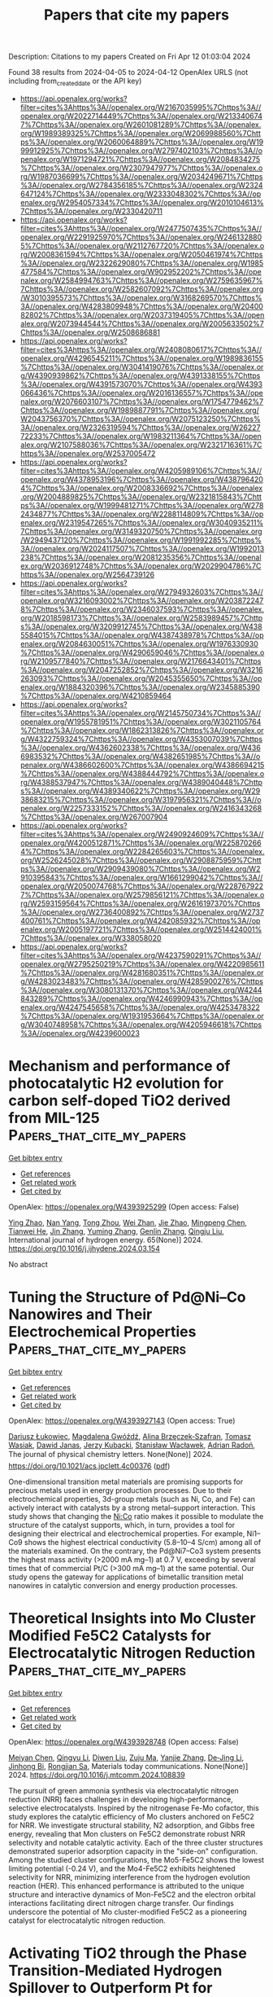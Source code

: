 #+TITLE: Papers that cite my papers
Description: Citations to my papers
Created on Fri Apr 12 01:03:04 2024

Found 38 results from 2024-04-05 to 2024-04-12
OpenAlex URLS (not including from_created_date or the API key)
- [[https://api.openalex.org/works?filter=cites%3Ahttps%3A//openalex.org/W2167035995%7Chttps%3A//openalex.org/W2022714449%7Chttps%3A//openalex.org/W2133406747%7Chttps%3A//openalex.org/W2601081289%7Chttps%3A//openalex.org/W1989389325%7Chttps%3A//openalex.org/W2069988560%7Chttps%3A//openalex.org/W2060064889%7Chttps%3A//openalex.org/W1999912925%7Chttps%3A//openalex.org/W2797402103%7Chttps%3A//openalex.org/W1971294721%7Chttps%3A//openalex.org/W2084834275%7Chttps%3A//openalex.org/W2307947977%7Chttps%3A//openalex.org/W1987036699%7Chttps%3A//openalex.org/W2034249671%7Chttps%3A//openalex.org/W2784356185%7Chttps%3A//openalex.org/W2324647124%7Chttps%3A//openalex.org/W2333048302%7Chttps%3A//openalex.org/W2954057334%7Chttps%3A//openalex.org/W2010104613%7Chttps%3A//openalex.org/W2330420711]]
- [[https://api.openalex.org/works?filter=cites%3Ahttps%3A//openalex.org/W2477507435%7Chttps%3A//openalex.org/W2291925970%7Chttps%3A//openalex.org/W2461328805%7Chttps%3A//openalex.org/W2112767720%7Chttps%3A//openalex.org/W2008361594%7Chttps%3A//openalex.org/W2050461974%7Chttps%3A//openalex.org/W2322629080%7Chttps%3A//openalex.org/W1985477584%7Chttps%3A//openalex.org/W902952202%7Chttps%3A//openalex.org/W2584994763%7Chttps%3A//openalex.org/W2759635967%7Chttps%3A//openalex.org/W2582607092%7Chttps%3A//openalex.org/W3010395573%7Chttps%3A//openalex.org/W3168269570%7Chttps%3A//openalex.org/W4283809948%7Chttps%3A//openalex.org/W2040082802%7Chttps%3A//openalex.org/W2037319405%7Chttps%3A//openalex.org/W2073944544%7Chttps%3A//openalex.org/W2005633502%7Chttps%3A//openalex.org/W2508686881]]
- [[https://api.openalex.org/works?filter=cites%3Ahttps%3A//openalex.org/W2408080617%7Chttps%3A//openalex.org/W4296545211%7Chttps%3A//openalex.org/W1989836155%7Chttps%3A//openalex.org/W3041419076%7Chttps%3A//openalex.org/W4390939862%7Chttps%3A//openalex.org/W4391338155%7Chttps%3A//openalex.org/W4391573070%7Chttps%3A//openalex.org/W4393066436%7Chttps%3A//openalex.org/W2016136557%7Chttps%3A//openalex.org/W2076603107%7Chttps%3A//openalex.org/W1754779462%7Chttps%3A//openalex.org/W1989887791%7Chttps%3A//openalex.org/W2043756370%7Chttps%3A//openalex.org/W2075123250%7Chttps%3A//openalex.org/W2326319594%7Chttps%3A//openalex.org/W2622772233%7Chttps%3A//openalex.org/W1983211364%7Chttps%3A//openalex.org/W2107588036%7Chttps%3A//openalex.org/W2321716361%7Chttps%3A//openalex.org/W2537005472]]
- [[https://api.openalex.org/works?filter=cites%3Ahttps%3A//openalex.org/W4205989106%7Chttps%3A//openalex.org/W4378953196%7Chttps%3A//openalex.org/W4387964204%7Chttps%3A//openalex.org/W2008336692%7Chttps%3A//openalex.org/W2004889825%7Chttps%3A//openalex.org/W2321815843%7Chttps%3A//openalex.org/W1999481271%7Chttps%3A//openalex.org/W2782434877%7Chttps%3A//openalex.org/W2288114809%7Chttps%3A//openalex.org/W2319547265%7Chttps%3A//openalex.org/W3040935211%7Chttps%3A//openalex.org/W3149320750%7Chttps%3A//openalex.org/W2949437120%7Chttps%3A//openalex.org/W1991992285%7Chttps%3A//openalex.org/W2024117507%7Chttps%3A//openalex.org/W1992013238%7Chttps%3A//openalex.org/W2081235356%7Chttps%3A//openalex.org/W2036912748%7Chttps%3A//openalex.org/W2029904786%7Chttps%3A//openalex.org/W2564739126]]
- [[https://api.openalex.org/works?filter=cites%3Ahttps%3A//openalex.org/W2794932603%7Chttps%3A//openalex.org/W3216093002%7Chttps%3A//openalex.org/W2038722478%7Chttps%3A//openalex.org/W2346037593%7Chttps%3A//openalex.org/W2018598173%7Chttps%3A//openalex.org/W2583989457%7Chttps%3A//openalex.org/W3209912745%7Chttps%3A//openalex.org/W4385584015%7Chttps%3A//openalex.org/W4387438978%7Chttps%3A//openalex.org/W2084630051%7Chttps%3A//openalex.org/W1976330930%7Chttps%3A//openalex.org/W4290659046%7Chttps%3A//openalex.org/W2109577840%7Chttps%3A//openalex.org/W2176643401%7Chttps%3A//openalex.org/W2047252852%7Chttps%3A//openalex.org/W3216263093%7Chttps%3A//openalex.org/W2045355650%7Chttps%3A//openalex.org/W1884320396%7Chttps%3A//openalex.org/W2345885390%7Chttps%3A//openalex.org/W4210859464]]
- [[https://api.openalex.org/works?filter=cites%3Ahttps%3A//openalex.org/W2145750734%7Chttps%3A//openalex.org/W1955781951%7Chttps%3A//openalex.org/W3021105764%7Chttps%3A//openalex.org/W1862313826%7Chttps%3A//openalex.org/W4322759324%7Chttps%3A//openalex.org/W4353007039%7Chttps%3A//openalex.org/W4362602338%7Chttps%3A//openalex.org/W4366983532%7Chttps%3A//openalex.org/W4382651985%7Chttps%3A//openalex.org/W4386602600%7Chttps%3A//openalex.org/W4386694215%7Chttps%3A//openalex.org/W4388444792%7Chttps%3A//openalex.org/W4388537947%7Chttps%3A//openalex.org/W4389040448%7Chttps%3A//openalex.org/W4389340622%7Chttps%3A//openalex.org/W2938683215%7Chttps%3A//openalex.org/W3197956321%7Chttps%3A//openalex.org/W2257333152%7Chttps%3A//openalex.org/W2416343268%7Chttps%3A//openalex.org/W267007904]]
- [[https://api.openalex.org/works?filter=cites%3Ahttps%3A//openalex.org/W2490924609%7Chttps%3A//openalex.org/W4200512871%7Chttps%3A//openalex.org/W2258702664%7Chttps%3A//openalex.org/W2284265603%7Chttps%3A//openalex.org/W2526245028%7Chttps%3A//openalex.org/W2908875959%7Chttps%3A//openalex.org/W2909439080%7Chttps%3A//openalex.org/W2910395843%7Chttps%3A//openalex.org/W1661299042%7Chttps%3A//openalex.org/W2050074768%7Chttps%3A//openalex.org/W2287679227%7Chttps%3A//openalex.org/W2579856121%7Chttps%3A//openalex.org/W2593159564%7Chttps%3A//openalex.org/W2616197370%7Chttps%3A//openalex.org/W2736400892%7Chttps%3A//openalex.org/W2737400761%7Chttps%3A//openalex.org/W4242085932%7Chttps%3A//openalex.org/W2005197721%7Chttps%3A//openalex.org/W2514424001%7Chttps%3A//openalex.org/W338058020]]
- [[https://api.openalex.org/works?filter=cites%3Ahttps%3A//openalex.org/W4237590291%7Chttps%3A//openalex.org/W2795250219%7Chttps%3A//openalex.org/W4220985611%7Chttps%3A//openalex.org/W4281680351%7Chttps%3A//openalex.org/W4283023483%7Chttps%3A//openalex.org/W4285900276%7Chttps%3A//openalex.org/W3080131370%7Chttps%3A//openalex.org/W4244843289%7Chttps%3A//openalex.org/W4246990943%7Chttps%3A//openalex.org/W4247545658%7Chttps%3A//openalex.org/W4253478322%7Chttps%3A//openalex.org/W1931953664%7Chttps%3A//openalex.org/W3040748958%7Chttps%3A//openalex.org/W4205946618%7Chttps%3A//openalex.org/W4239600023]]

* Mechanism and performance of photocatalytic H2 evolution for carbon self-doped TiO2 derived from MIL-125  :Papers_that_cite_my_papers:
:PROPERTIES:
:UUID: https://openalex.org/W4393925299
:TOPICS: Photocatalytic Materials for Solar Energy Conversion, Photocatalysis and Solar Energy Conversion, Nanomaterials with Enzyme-Like Characteristics
:PUBLICATION_DATE: 2024-05-01
:END:    
    
[[elisp:(doi-add-bibtex-entry "https://doi.org/10.1016/j.ijhydene.2024.03.154")][Get bibtex entry]] 

- [[elisp:(progn (xref--push-markers (current-buffer) (point)) (oa--referenced-works "https://openalex.org/W4393925299"))][Get references]]
- [[elisp:(progn (xref--push-markers (current-buffer) (point)) (oa--related-works "https://openalex.org/W4393925299"))][Get related work]]
- [[elisp:(progn (xref--push-markers (current-buffer) (point)) (oa--cited-by-works "https://openalex.org/W4393925299"))][Get cited by]]

OpenAlex: https://openalex.org/W4393925299 (Open access: False)
    
[[https://openalex.org/A5081417722][Ying Zhao]], [[https://openalex.org/A5045996279][Nan Yang]], [[https://openalex.org/A5055436613][Tong Zhou]], [[https://openalex.org/A5054449834][Wei Zhan]], [[https://openalex.org/A5057488940][Jie Zhao]], [[https://openalex.org/A5029728198][Mingpeng Chen]], [[https://openalex.org/A5069490944][Tianwei He]], [[https://openalex.org/A5003713332][Jin Zhang]], [[https://openalex.org/A5005715004][Yuming Zhang]], [[https://openalex.org/A5063187488][Genlin Zhang]], [[https://openalex.org/A5074138677][Qingju Liu]], International journal of hydrogen energy. 65(None)] 2024. https://doi.org/10.1016/j.ijhydene.2024.03.154 
     
No abstract    

    

* Tuning the Structure of Pd@Ni–Co Nanowires and Their Electrochemical Properties  :Papers_that_cite_my_papers:
:PROPERTIES:
:UUID: https://openalex.org/W4393927143
:TOPICS: Electrocatalysis for Energy Conversion, Fuel Cell Membrane Technology, Aqueous Zinc-Ion Battery Technology
:PUBLICATION_DATE: 2024-04-04
:END:    
    
[[elisp:(doi-add-bibtex-entry "https://doi.org/10.1021/acs.jpclett.4c00376")][Get bibtex entry]] 

- [[elisp:(progn (xref--push-markers (current-buffer) (point)) (oa--referenced-works "https://openalex.org/W4393927143"))][Get references]]
- [[elisp:(progn (xref--push-markers (current-buffer) (point)) (oa--related-works "https://openalex.org/W4393927143"))][Get related work]]
- [[elisp:(progn (xref--push-markers (current-buffer) (point)) (oa--cited-by-works "https://openalex.org/W4393927143"))][Get cited by]]

OpenAlex: https://openalex.org/W4393927143 (Open access: True)
    
[[https://openalex.org/A5034760032][Dariusz Łukowiec]], [[https://openalex.org/A5044339544][Magdalena Gwóźdź]], [[https://openalex.org/A5067103578][Alina Brzęczek‐Szafran]], [[https://openalex.org/A5041315609][Tomasz Wasiak]], [[https://openalex.org/A5072094062][Dawid Janas]], [[https://openalex.org/A5029588879][Jerzy Kubacki]], [[https://openalex.org/A5062004969][Stanisław Wacławek]], [[https://openalex.org/A5016909436][Adrian Radoń]], The journal of physical chemistry letters. None(None)] 2024. https://doi.org/10.1021/acs.jpclett.4c00376  ([[https://pubs.acs.org/doi/pdf/10.1021/acs.jpclett.4c00376][pdf]])
     
One-dimensional transition metal materials are promising supports for precious metals used in energy production processes. Due to their electrochemical properties, 3d-group metals (such as Ni, Co, and Fe) can actively interact with catalysts by a strong metal–support interaction. This study shows that changing the Ni:Co ratio makes it possible to modulate the structure of the catalyst supports, which, in turn, provides a tool for designing their electrical and electrochemical properties. For example, Ni1–Co9 shows the highest electrical conductivity (5.8–10–4 S/cm) among all of the materials examined. On the contrary, the Pd@Ni7–Co3 system presents the highest mass activity (>2000 mA mg–1) at 0.7 V, exceeding by several times that of commercial Pt/C (>300 mA mg–1) at the same potential. Our study opens the gateway for applications of bimetallic transition metal nanowires in catalytic conversion and energy production processes.    

    

* Theoretical Insights into Mo Cluster Modified Fe5C2 Catalysts for Electrocatalytic Nitrogen Reduction  :Papers_that_cite_my_papers:
:PROPERTIES:
:UUID: https://openalex.org/W4393928748
:TOPICS: Ammonia Synthesis and Electrocatalysis, Electrocatalysis for Energy Conversion, Materials and Methods for Hydrogen Storage
:PUBLICATION_DATE: 2024-04-01
:END:    
    
[[elisp:(doi-add-bibtex-entry "https://doi.org/10.1016/j.mtcomm.2024.108839")][Get bibtex entry]] 

- [[elisp:(progn (xref--push-markers (current-buffer) (point)) (oa--referenced-works "https://openalex.org/W4393928748"))][Get references]]
- [[elisp:(progn (xref--push-markers (current-buffer) (point)) (oa--related-works "https://openalex.org/W4393928748"))][Get related work]]
- [[elisp:(progn (xref--push-markers (current-buffer) (point)) (oa--cited-by-works "https://openalex.org/W4393928748"))][Get cited by]]

OpenAlex: https://openalex.org/W4393928748 (Open access: False)
    
[[https://openalex.org/A5075262629][Meiyan Chen]], [[https://openalex.org/A5012413938][Qingyu Li]], [[https://openalex.org/A5031464577][Diwen Liu]], [[https://openalex.org/A5022656548][Zuju Ma]], [[https://openalex.org/A5081200415][Yanjie Zhang]], [[https://openalex.org/A5054365478][De‐Jing Li]], [[https://openalex.org/A5005665234][Jinhong Bi]], [[https://openalex.org/A5007811368][Rongjian Sa]], Materials today communications. None(None)] 2024. https://doi.org/10.1016/j.mtcomm.2024.108839 
     
The pursuit of green ammonia synthesis via electrocatalytic nitrogen reduction (NRR) faces challenges in developing high-performance, selective electrocatalysts. Inspired by the nitrogenase Fe-Mo cofactor, this study explores the catalytic efficiency of Mo clusters anchored on Fe5C2 for NRR. We investigate structural stability, N2 adsorption, and Gibbs free energy, revealing that Mon clusters on Fe5C2 demonstrate robust NRR selectivity and notable catalytic activity. Each of the three cluster structures demonstrated superior adsorption capacity in the "side-on" configuration. Among the studied cluster configurations, the Mo5-Fe5C2 shows the lowest limiting potential (-0.24 V), and the Mo4-Fe5C2 exhibits heightened selectivity for NRR, minimizing interference from the hydrogen evolution reaction (HER). This enhanced performance is attributed to the unique structure and interactive dynamics of Mon-Fe5C2 and the electron orbital interactions facilitating direct nitrogen charge transfer. Our findings underscore the potential of Mo cluster-modified Fe5C2 as a pioneering catalyst for electrocatalytic nitrogen reduction.    

    

* Activating TiO2 through the Phase Transition‐Mediated Hydrogen Spillover to Outperform Pt for Electrocatalytic pH‐Universal Hydrogen Evolution  :Papers_that_cite_my_papers:
:PROPERTIES:
:UUID: https://openalex.org/W4393931341
:TOPICS: Electrocatalysis for Energy Conversion, Electrochemical Detection of Heavy Metal Ions, Aqueous Zinc-Ion Battery Technology
:PUBLICATION_DATE: 2024-04-04
:END:    
    
[[elisp:(doi-add-bibtex-entry "https://doi.org/10.1002/smll.202400783")][Get bibtex entry]] 

- [[elisp:(progn (xref--push-markers (current-buffer) (point)) (oa--referenced-works "https://openalex.org/W4393931341"))][Get references]]
- [[elisp:(progn (xref--push-markers (current-buffer) (point)) (oa--related-works "https://openalex.org/W4393931341"))][Get related work]]
- [[elisp:(progn (xref--push-markers (current-buffer) (point)) (oa--cited-by-works "https://openalex.org/W4393931341"))][Get cited by]]

OpenAlex: https://openalex.org/W4393931341 (Open access: False)
    
[[https://openalex.org/A5078221538][Jiexian Liu]], [[https://openalex.org/A5091204409][Peifang Guo]], [[https://openalex.org/A5042170464][Da Li]], [[https://openalex.org/A5026813507][Xiaoxiao Yan]], [[https://openalex.org/A5029654757][Xin Tu]], [[https://openalex.org/A5053786338][Hongge Pan]], [[https://openalex.org/A5000351527][Renbing Wu]], Small (Weinheim. Print). None(None)] 2024. https://doi.org/10.1002/smll.202400783 
     
Abstract Endowing conventional materials with specific functions that are hardly available is invariably of significant importance but greatly challenging. TiO 2 is proven to be highly active for the photocatalytic hydrogen evolution while intrinsically inert for electrocatalytic hydrogen evolution reaction (HER) due to its poor electrical conductivity and unfavorable hydrogen adsorption/desorption behavior. Herein, the first activation of inert TiO 2 for electrocatalytic HER is demonstrated by synergistically modulating the positions of d‐band center and triggering hydrogen spillover through the dual doping‐induced partial phase transition. The N, F co‐doping‐induced partial phase transition from anatase to rutile phase in TiO 2 (AR‐TiO 2 |(N,F)) exhibits extraordinary HER performance with overpotentials of 74, 80, and 142 mV at a current density of 10 mA cm –2 in 1.0 M KOH, 0.5 M H 2 SO 4 , and 1.0 M phosphate‐buffered saline electrolytes, respectively, which are substantially better than pure TiO 2 , and even superior to the benchmark Pt/C catalysts. These findings may open a new avenue for the development of low‐cost alternative to noble metal catalysts for electrocatalytic hydrogen production.    

    

* Computational studies on Mg ion conductivity in Mg2xHf1-x Nb(PO4)3 using neural network potential  :Papers_that_cite_my_papers:
:PROPERTIES:
:UUID: https://openalex.org/W4393935368
:TOPICS: Lithium-ion Battery Technology, Lithium Battery Technologies, Negative Thermal Expansion in Materials
:PUBLICATION_DATE: 2024-04-04
:END:    
    
[[elisp:(doi-add-bibtex-entry "https://doi.org/10.1007/s10008-024-05862-1")][Get bibtex entry]] 

- [[elisp:(progn (xref--push-markers (current-buffer) (point)) (oa--referenced-works "https://openalex.org/W4393935368"))][Get references]]
- [[elisp:(progn (xref--push-markers (current-buffer) (point)) (oa--related-works "https://openalex.org/W4393935368"))][Get related work]]
- [[elisp:(progn (xref--push-markers (current-buffer) (point)) (oa--cited-by-works "https://openalex.org/W4393935368"))][Get cited by]]

OpenAlex: https://openalex.org/W4393935368 (Open access: True)
    
[[https://openalex.org/A5083588840][Keisuke Makino]], [[https://openalex.org/A5083644015][Naoto Tanibata]], [[https://openalex.org/A5035360618][Hiromasa Takeda]], [[https://openalex.org/A5023575100][Masanobu Nakayama]], Journal of solid state electrochemistry (Print). None(None)] 2024. https://doi.org/10.1007/s10008-024-05862-1  ([[https://link.springer.com/content/pdf/10.1007/s10008-024-05862-1.pdf][pdf]])
     
Abstract Low Mg diffusivity in solid-state oxides is an obstacle for the development of materials for Mg ion batteries, which are expected to have high capacity. In this study, we focused on NASICON-type and β-iron sulfate-type Mg 2x Hf 1-x Nb(PO 4 ) 3 that exhibit relatively high Mg ionic conductivity and investigated the Hf/Nb configuration and composition dependence of phase stability and ion conductivity by atomistic simulation using neural network potentials. The calculations show that the NASICON-type structure is slightly more stable and has higher Mg ionic conductivity than that of the β-iron sulfate-type. The effect of the Hf/Nb configuration was investigated and showed that the ordered stable structure had much lower ionic conductivity than the disordered structure. Furthermore, as the Mg ion concentration increased, the ionic conductivity increased monotonically at low concentrations but tended to converge to a constant value above a certain concentration. The saturation of the ionic conductivity despite increasing the Mg concentration may be due to the trapping effect of the Mg ions caused by the Hf vacancies as well as the Hf/Nb arrangement. Graphical Abstract    

    

* Strain Engineering of Unconventional Crystal-Phase Noble Metal Nanocatalysts  :Papers_that_cite_my_papers:
:PROPERTIES:
:UUID: https://openalex.org/W4393944761
:TOPICS: Electrocatalysis for Energy Conversion, Catalytic Reduction of Nitro Compounds, Accelerating Materials Innovation through Informatics
:PUBLICATION_DATE: 2024-04-03
:END:    
    
[[elisp:(doi-add-bibtex-entry "https://doi.org/10.3390/molecules29071617")][Get bibtex entry]] 

- [[elisp:(progn (xref--push-markers (current-buffer) (point)) (oa--referenced-works "https://openalex.org/W4393944761"))][Get references]]
- [[elisp:(progn (xref--push-markers (current-buffer) (point)) (oa--related-works "https://openalex.org/W4393944761"))][Get related work]]
- [[elisp:(progn (xref--push-markers (current-buffer) (point)) (oa--cited-by-works "https://openalex.org/W4393944761"))][Get cited by]]

OpenAlex: https://openalex.org/W4393944761 (Open access: True)
    
[[https://openalex.org/A5075877965][Jie Wang]], [[https://openalex.org/A5058350563][Yidong Jiang]], [[https://openalex.org/A5069476927][Sixuan Chen]], [[https://openalex.org/A5012271880][Qinyong Zhang]], Molecules/Molecules online/Molecules annual. 29(7)] 2024. https://doi.org/10.3390/molecules29071617 
     
The crystal phase, alongside the composition, morphology, architecture, facet, size, and dimensionality, has been recognized as a critical factor influencing the properties of noble metal nanomaterials in various applications. In particular, unconventional crystal phases can potentially enable fascinating properties in noble metal nanomaterials. Recent years have witnessed notable advances in the phase engineering of nanomaterials (PEN). Within the accessible strategies for phase engineering, the effect of strain cannot be ignored because strain can act not only as the driving force of phase transition but also as the origin of the diverse physicochemical properties of the unconventional crystal phase. In this review, we highlight the development of unconventional crystal-phase noble metal nanomaterials within strain engineering. We begin with a short introduction of the unconventional crystal phase and strain effect in noble metal nanomaterials. Next, the correlations of the structure and performance of strain-engineered unconventional crystal-phase noble metal nanomaterials in electrocatalysis are highlighted, as well as the phase transitions of noble metal nanomaterials induced by the strain effect. Lastly, the challenges and opportunities within this rapidly developing field (i.e., the strain engineering of unconventional crystal-phase noble metal nanocatalysts) are discussed.    

    

* Upgrading biomass derived furan aldehydes by coupled electrochemical conversion over silver-based electrocatalysts  :Papers_that_cite_my_papers:
:PROPERTIES:
:UUID: https://openalex.org/W4393944922
:TOPICS: Catalytic Conversion of Biomass to Fuels and Chemicals, Electrocatalysis for Energy Conversion, Desulfurization Technologies for Fuels
:PUBLICATION_DATE: 2024-04-01
:END:    
    
[[elisp:(doi-add-bibtex-entry "https://doi.org/10.1016/j.cej.2024.151001")][Get bibtex entry]] 

- [[elisp:(progn (xref--push-markers (current-buffer) (point)) (oa--referenced-works "https://openalex.org/W4393944922"))][Get references]]
- [[elisp:(progn (xref--push-markers (current-buffer) (point)) (oa--related-works "https://openalex.org/W4393944922"))][Get related work]]
- [[elisp:(progn (xref--push-markers (current-buffer) (point)) (oa--cited-by-works "https://openalex.org/W4393944922"))][Get cited by]]

OpenAlex: https://openalex.org/W4393944922 (Open access: False)
    
[[https://openalex.org/A5040497392][Zhiwei Dai]], [[https://openalex.org/A5000992057][Xi Lu]], [[https://openalex.org/A5015105154][Nan Li]], [[https://openalex.org/A5015199708][Yichen Zhang]], [[https://openalex.org/A5013713303][Xuebing Zhao]], Chemical engineering journal. None(None)] 2024. https://doi.org/10.1016/j.cej.2024.151001 
     
No abstract    

    

* Oxygen evolution reaction on IrO2(110) is governed by Walden-type mechanisms  :Papers_that_cite_my_papers:
:PROPERTIES:
:UUID: https://openalex.org/W4393945519
:TOPICS: Electrocatalysis for Energy Conversion, Catalytic Nanomaterials, Accelerating Materials Innovation through Informatics
:PUBLICATION_DATE: 2024-04-04
:END:    
    
[[elisp:(doi-add-bibtex-entry "https://doi.org/10.21203/rs.3.rs-4101847/v1")][Get bibtex entry]] 

- [[elisp:(progn (xref--push-markers (current-buffer) (point)) (oa--referenced-works "https://openalex.org/W4393945519"))][Get references]]
- [[elisp:(progn (xref--push-markers (current-buffer) (point)) (oa--related-works "https://openalex.org/W4393945519"))][Get related work]]
- [[elisp:(progn (xref--push-markers (current-buffer) (point)) (oa--cited-by-works "https://openalex.org/W4393945519"))][Get cited by]]

OpenAlex: https://openalex.org/W4393945519 (Open access: True)
    
[[https://openalex.org/A5004991965][Kai S. Exner]], [[https://openalex.org/A5016574967][Muhammad Usama]], [[https://openalex.org/A5030887337][Samad Razzaq]], [[https://openalex.org/A5019753746][Christof Hättig]], Research Square (Research Square). None(None)] 2024. https://doi.org/10.21203/rs.3.rs-4101847/v1  ([[https://www.researchsquare.com/article/rs-4101847/latest.pdf][pdf]])
     
Abstract Oxygen evolution reaction (OER) is a key process for sustainable energy, although renewable sources require the use of proton exchange membrane electrolyzers, with IrO 2 -based materials being the gold standard due to their high activity and stability under dynamic anodic polarization conditions. However, even for the (110) facet of a single-crystalline IrO 2 model electrode, the reaction mechanism is not settled yet due to contradictory reports in literature. In the present manuscript, we disentangle the conflicting results of previous theoretical studies in the density functional theory approximation. We demonstrate that dissimilar reaction mechanisms and limiting steps for the OER over IrO 2 (110) are obtained for different active surface configurations present on the IrO 2 electrode. In contrast to previous studies, we factor Walden-type mechanisms, in which the formation of the product O 2 and adsorption of the reactant H 2 O occur simultaneously, into the analysis of the elementary steps. Combining free-energy diagrams along the reaction coordinate and Bader charge analysis of the active site under constant potential, we elucidate why mononuclear- or bifunctional-Walden pathways excel the traditional OER mechanisms for the OER over IrO 2 (110). Our computational methodology to identify the reaction mechanism and limiting step of proton-coupled electron transfer steps is universally applicable to electrochemical processes in the field of energy conversion and storage.    

    

* Potential-dependent activities in interpreting the reaction mechanism of dual-metal atom catalysts for Li-CO2 batteries  :Papers_that_cite_my_papers:
:PROPERTIES:
:UUID: https://openalex.org/W4393971031
:TOPICS: Lithium Battery Technologies, Lithium-ion Battery Technology, Ammonia Synthesis and Electrocatalysis
:PUBLICATION_DATE: 2024-04-01
:END:    
    
[[elisp:(doi-add-bibtex-entry "https://doi.org/10.1016/j.jcis.2024.04.022")][Get bibtex entry]] 

- [[elisp:(progn (xref--push-markers (current-buffer) (point)) (oa--referenced-works "https://openalex.org/W4393971031"))][Get references]]
- [[elisp:(progn (xref--push-markers (current-buffer) (point)) (oa--related-works "https://openalex.org/W4393971031"))][Get related work]]
- [[elisp:(progn (xref--push-markers (current-buffer) (point)) (oa--cited-by-works "https://openalex.org/W4393971031"))][Get cited by]]

OpenAlex: https://openalex.org/W4393971031 (Open access: False)
    
[[https://openalex.org/A5050789305][Xiaolin Liu]], [[https://openalex.org/A5072572830][Meng-Jun Zhou]], [[https://openalex.org/A5057915826][Xiaobin Liao]], [[https://openalex.org/A5050699488][Yan Zhao]], Journal of colloid and interface science. None(None)] 2024. https://doi.org/10.1016/j.jcis.2024.04.022 
     
No abstract    

    

* Exploring the potential Ru-based catalysts for commercial-scale polymer electrolyte membrane water electrolysis: A systematic review  :Papers_that_cite_my_papers:
:PROPERTIES:
:UUID: https://openalex.org/W4393971265
:TOPICS: Electrocatalysis for Energy Conversion, Fuel Cell Membrane Technology, Hydrogen Energy Systems and Technologies
:PUBLICATION_DATE: 2024-04-01
:END:    
    
[[elisp:(doi-add-bibtex-entry "https://doi.org/10.1016/j.pmatsci.2024.101294")][Get bibtex entry]] 

- [[elisp:(progn (xref--push-markers (current-buffer) (point)) (oa--referenced-works "https://openalex.org/W4393971265"))][Get references]]
- [[elisp:(progn (xref--push-markers (current-buffer) (point)) (oa--related-works "https://openalex.org/W4393971265"))][Get related work]]
- [[elisp:(progn (xref--push-markers (current-buffer) (point)) (oa--cited-by-works "https://openalex.org/W4393971265"))][Get cited by]]

OpenAlex: https://openalex.org/W4393971265 (Open access: False)
    
[[https://openalex.org/A5029823651][Shaoxiong Li]], [[https://openalex.org/A5002546727][Sheng Zhao]], [[https://openalex.org/A5075628250][Feng Hu]], [[https://openalex.org/A5000927257][Linlin Li]], [[https://openalex.org/A5069115514][Jianwei Ren]], [[https://openalex.org/A5014197896][Lifang Jiao]], [[https://openalex.org/A5077698461][Seeram Ramakrishna]], [[https://openalex.org/A5011395130][Shengjie Peng]], Progress in Materials Science/Progress in materials science. None(None)] 2024. https://doi.org/10.1016/j.pmatsci.2024.101294 
     
No abstract    

    

* Ab initio calculations of the chemisorption of atomic H and O on Pt and Ir metal and on bimetallic Pt x Ir y  surfaces  :Papers_that_cite_my_papers:
:PROPERTIES:
:UUID: https://openalex.org/W4393973736
:TOPICS: Advancements in Density Functional Theory, Catalytic Nanomaterials, Atom Probe Tomography Research
:PUBLICATION_DATE: 2024-04-01
:END:    
    
[[elisp:(doi-add-bibtex-entry "https://doi.org/10.1515/znb-2023-0087")][Get bibtex entry]] 

- [[elisp:(progn (xref--push-markers (current-buffer) (point)) (oa--referenced-works "https://openalex.org/W4393973736"))][Get references]]
- [[elisp:(progn (xref--push-markers (current-buffer) (point)) (oa--related-works "https://openalex.org/W4393973736"))][Get related work]]
- [[elisp:(progn (xref--push-markers (current-buffer) (point)) (oa--cited-by-works "https://openalex.org/W4393973736"))][Get cited by]]

OpenAlex: https://openalex.org/W4393973736 (Open access: False)
    
[[https://openalex.org/A5095085167][Tobias Wittemann]], [[https://openalex.org/A5026411828][Halil İbrahim Sözen]], [[https://openalex.org/A5019092689][Mehtap Oezaslan]], [[https://openalex.org/A5060744075][Thorsten Klüner]], Zeitschrift für Naturforschung B. 79(4)] 2024. https://doi.org/10.1515/znb-2023-0087 
     
Abstract Understanding the chemisorption of atoms on precious metal surfaces is of substantial interest for the rational design of heterogeneous and electrochemical catalysts. In this study, we report density functional theory (DFT) investigations of the chemisorption of atomic H and O on bimetallic Pt x Ir y (111) surfaces for bifunctional anode catalyst materials in polymer electrolyte membrane (PEM) fuel cells. We found that for both adsorbates, the adsorption on the Pt(111) surface is in general less exothermic than on the Ir(111) surface. Our study has revealed that chemisorption on the bimetallic surfaces becomes more stable with increasing number of Ir surface atoms at the adsorption site. While for hydrogen atoms the ONTOP sites yield the most negative adsorption energies, the chemisorption of oxygen atoms appears to be most stable on the FCC sites for both the mono- and bimetallic surfaces. Using the ab initio thermodynamics approach, we calculated phase diagrams for the chemisorption of H and O atoms on these metal surfaces in order to transfer our findings to finite temperature and pressure conditions. Our theoretical results may provide an improved understanding of the hydrogen oxidation reaction (HOR) and oxygen evolution reaction (OER) on intermetallic Pt x Ir y (111) surfaces and may be helpful for the rational design of new bifunctional PEM fuel cell anode catalyst materials.    

    

* Biomolecular dynamics with machine-learned quantum-mechanical force fields trained on diverse chemical fragments  :Papers_that_cite_my_papers:
:PROPERTIES:
:UUID: https://openalex.org/W4393973933
:TOPICS: Accelerating Materials Innovation through Informatics, Protein Structure Prediction and Analysis, Biomedical Applications of Spectroscopy Techniques
:PUBLICATION_DATE: 2024-04-05
:END:    
    
[[elisp:(doi-add-bibtex-entry "https://doi.org/10.1126/sciadv.adn4397")][Get bibtex entry]] 

- [[elisp:(progn (xref--push-markers (current-buffer) (point)) (oa--referenced-works "https://openalex.org/W4393973933"))][Get references]]
- [[elisp:(progn (xref--push-markers (current-buffer) (point)) (oa--related-works "https://openalex.org/W4393973933"))][Get related work]]
- [[elisp:(progn (xref--push-markers (current-buffer) (point)) (oa--cited-by-works "https://openalex.org/W4393973933"))][Get cited by]]

OpenAlex: https://openalex.org/W4393973933 (Open access: True)
    
[[https://openalex.org/A5087792082][Oliver T. Unke]], [[https://openalex.org/A5043625434][Martin Stöhr]], [[https://openalex.org/A5037530562][Stefan Ganscha]], [[https://openalex.org/A5083016682][Thomas Unterthiner]], [[https://openalex.org/A5051231311][Hartmut Maennel]], [[https://openalex.org/A5087005099][Sergii Kashubin]], [[https://openalex.org/A5052218780][Daniel Ahlin]], [[https://openalex.org/A5011992388][Michael Gastegger]], [[https://openalex.org/A5075028933][Leonardo Medrano Sandonas]], [[https://openalex.org/A5059514265][Joshua T. Berryman]], [[https://openalex.org/A5026929463][Alexandre Tkatchenko]], [[https://openalex.org/A5009868884][Klaus-Robert Müller]], Science advances. 10(14)] 2024. https://doi.org/10.1126/sciadv.adn4397  ([[https://www.science.org/doi/pdf/10.1126/sciadv.adn4397?download=true][pdf]])
     
The GEMS method enables molecular dynamics simulations of large heterogeneous systems at ab initio quality.    

    

* Composite Materials with Nanoscale Multilayer Architecture Based on Cathodic-Arc Evaporated WN/NbN Coatings  :Papers_that_cite_my_papers:
:PROPERTIES:
:UUID: https://openalex.org/W4393976383
:TOPICS: Mechanical Properties of Thin Film Coatings, Diamond Nanotechnology and Applications, Synthesis and Properties of Cemented Carbides
:PUBLICATION_DATE: 2024-04-05
:END:    
    
[[elisp:(doi-add-bibtex-entry "https://doi.org/10.1021/acsomega.3c10242")][Get bibtex entry]] 

- [[elisp:(progn (xref--push-markers (current-buffer) (point)) (oa--referenced-works "https://openalex.org/W4393976383"))][Get references]]
- [[elisp:(progn (xref--push-markers (current-buffer) (point)) (oa--related-works "https://openalex.org/W4393976383"))][Get related work]]
- [[elisp:(progn (xref--push-markers (current-buffer) (point)) (oa--cited-by-works "https://openalex.org/W4393976383"))][Get cited by]]

OpenAlex: https://openalex.org/W4393976383 (Open access: True)
    
[[https://openalex.org/A5054986673][Kateryna Smyrnova]], [[https://openalex.org/A5066076070][Miroslav Sahul]], [[https://openalex.org/A5028081502][Marián Haršáni]], [[https://openalex.org/A5076438899][В. М. Береснев]], [[https://openalex.org/A5060744360][Martin Truchlý]], [[https://openalex.org/A5014938871][Ľubomír Čaplovič]], [[https://openalex.org/A5017719711][Mária Čaplovičová]], [[https://openalex.org/A5047657236][Martin Kusý]], [[https://openalex.org/A5040759884][A.O. Kozak]], [[https://openalex.org/A5063297873][Dominik Flock]], [[https://openalex.org/A5006176438][Alexey Kassymbaev]], [[https://openalex.org/A5032907696][A.D. Pogrebnjak]], ACS omega. None(None)] 2024. https://doi.org/10.1021/acsomega.3c10242  ([[https://pubs.acs.org/doi/pdf/10.1021/acsomega.3c10242][pdf]])
     
Hard nitride coatings are commonly employed to protect components subjected to friction, whereby such coatings should possess excellent tribomechanical properties in order to endure high stresses and temperatures. In this study, WN/NbN coatings are synthesized by using the cathodic-arc evaporation (CA-PVD) technique at various negative bias voltages in the 50–200 V range. The phase composition, microstructural features, and tribomechanical properties of the multilayers are comprehensively studied. Fabricated coatings have a complex structure of three nanocrystalline phases: β-W2N, δ-NbN, and ε-NbN. They demonstrate a tendency for (111)-oriented grains to overgrow (200)-oriented grains with increasing coating thickness. All of the data show that a decrease in the fraction of ε-NbN phase and formation of the (111)-textured grains positively impact mechanical properties and wear behavior. Investigation of the room-temperature tribological properties reveals that with an increase in bias voltage from −50 to −200 V, the wear mechanisms change as follows: oxidative → fatigue and oxidative → adhesive and oxidative. Furthermore, WN/NbN coatings demonstrate a high hardness of 33.6–36.6 GPa and a low specific wear rate of (1.9–4.1) × 10–6 mm3/Nm. These results indicate that synthesized multilayers hold promise for tribological applications as wear-resistant coatings.    

    

* Selective Reduction of Co 2 to Ethanol Over Si/Cu(111) Surface: An Insights from the First-Principles Calculations  :Papers_that_cite_my_papers:
:PROPERTIES:
:UUID: https://openalex.org/W4393979607
:TOPICS: Electrochemical Reduction of CO2 to Fuels, Ammonia Synthesis and Electrocatalysis, Catalytic Nanomaterials
:PUBLICATION_DATE: 2024-01-01
:END:    
    
[[elisp:(doi-add-bibtex-entry "https://doi.org/10.2139/ssrn.4784997")][Get bibtex entry]] 

- [[elisp:(progn (xref--push-markers (current-buffer) (point)) (oa--referenced-works "https://openalex.org/W4393979607"))][Get references]]
- [[elisp:(progn (xref--push-markers (current-buffer) (point)) (oa--related-works "https://openalex.org/W4393979607"))][Get related work]]
- [[elisp:(progn (xref--push-markers (current-buffer) (point)) (oa--cited-by-works "https://openalex.org/W4393979607"))][Get cited by]]

OpenAlex: https://openalex.org/W4393979607 (Open access: False)
    
[[https://openalex.org/A5051852456][Chang Liu]], [[https://openalex.org/A5053014131][Dan Wang]], [[https://openalex.org/A5049864053][Boting Yang]], [[https://openalex.org/A5026734950][Song Jiang]], [[https://openalex.org/A5011476053][Gang Sun]], [[https://openalex.org/A5003297812][Yong‐Qing Qiu]], [[https://openalex.org/A5017146181][Chun‐Guang Liu]], No host. None(None)] 2024. https://doi.org/10.2139/ssrn.4784997 
     
No abstract    

    

* Gradient OH Desorption Facilitating Alkaline Hydrogen Evolution Over Ultrafine Quinary Nanoalloy  :Papers_that_cite_my_papers:
:PROPERTIES:
:UUID: https://openalex.org/W4393991736
:TOPICS: Electrocatalysis for Energy Conversion, Photocatalytic Materials for Solar Energy Conversion, Aqueous Zinc-Ion Battery Technology
:PUBLICATION_DATE: 2024-04-05
:END:    
    
[[elisp:(doi-add-bibtex-entry "https://doi.org/10.1002/aenm.202400777")][Get bibtex entry]] 

- [[elisp:(progn (xref--push-markers (current-buffer) (point)) (oa--referenced-works "https://openalex.org/W4393991736"))][Get references]]
- [[elisp:(progn (xref--push-markers (current-buffer) (point)) (oa--related-works "https://openalex.org/W4393991736"))][Get related work]]
- [[elisp:(progn (xref--push-markers (current-buffer) (point)) (oa--cited-by-works "https://openalex.org/W4393991736"))][Get cited by]]

OpenAlex: https://openalex.org/W4393991736 (Open access: False)
    
[[https://openalex.org/A5041301033][Hao Ren]], [[https://openalex.org/A5040889248][Zhihao Zhang]], [[https://openalex.org/A5027610065][Zhimin Geng]], [[https://openalex.org/A5056053058][Zhe Wang]], [[https://openalex.org/A5052009653][Fengyi Shen]], [[https://openalex.org/A5009239986][Xinhu Liang]], [[https://openalex.org/A5090662024][Zengjian Cai]], [[https://openalex.org/A5085314218][Yufang Wang]], [[https://openalex.org/A5059984618][Dan Cheng]], [[https://openalex.org/A5002260375][Yanan Cao]], [[https://openalex.org/A5033874532][Xiaoxin Yang]], [[https://openalex.org/A5070461193][Mingzhen Hu]], [[https://openalex.org/A5021651601][Xia Yao]], [[https://openalex.org/A5066880665][Kebin Zhou]], Advanced energy materials. None(None)] 2024. https://doi.org/10.1002/aenm.202400777 
     
Abstract Strengthening OH adsorption on electrocatalyst is crucial to promote the rate‐determining water dissociation step of alkaline hydrogen evolution reaction (HER), whereas too‐intensified OH adsorption will poison the active sites instead. This dilemma remains one of the major challenges for improving the electrocatalysts’ alkaline HER activities. Herein, a surprising finding that the strongly adsorbed OH on an ultrafine quinary PtCoCuNiZn nanoalloy can be facilely desorbed via a unique gradient OH desorption pattern is reported, which tremendously boosts its alkaline HER activity. Theoretical simulations unravel that the ultrafine PtCoCuNiZn nanoalloy possesses versatile metal sites for adsorbing OH and the strongly adsorbed OH can be gradiently transferred to desorb from the ultrafine PtCoCuNiZn nanoalloy with moderate energy barriers for each transfer step that is the gradient OH desorption. In the meanwhile, the unique gradient OH desorption mode on the ultrafine PtCoCuNiZn nanoalloy is also experimentally evidenced by the in situ Raman spectroscopy and cyclic voltammetry measurements. This finding offers a fresh opportunity to expedite the alkaline HER without compromising the OH adsorption strength on electrocatalysts, which thus maximally promotes their water dissociation properties and unlocks the full potential of their alkaline HER activities.    

    

* Recent Progress on Computation‐Guided Catalyst Design for Highly Efficient Nitrogen Reduction Reaction  :Papers_that_cite_my_papers:
:PROPERTIES:
:UUID: https://openalex.org/W4393993179
:TOPICS: Ammonia Synthesis and Electrocatalysis, Photocatalytic Materials for Solar Energy Conversion, Catalytic Nanomaterials
:PUBLICATION_DATE: 2024-04-05
:END:    
    
[[elisp:(doi-add-bibtex-entry "https://doi.org/10.1002/adfm.202400773")][Get bibtex entry]] 

- [[elisp:(progn (xref--push-markers (current-buffer) (point)) (oa--referenced-works "https://openalex.org/W4393993179"))][Get references]]
- [[elisp:(progn (xref--push-markers (current-buffer) (point)) (oa--related-works "https://openalex.org/W4393993179"))][Get related work]]
- [[elisp:(progn (xref--push-markers (current-buffer) (point)) (oa--cited-by-works "https://openalex.org/W4393993179"))][Get cited by]]

OpenAlex: https://openalex.org/W4393993179 (Open access: False)
    
[[https://openalex.org/A5083149006][Tianyi Dai]], [[https://openalex.org/A5062441689][Tong‐Hui Wang]], [[https://openalex.org/A5055543764][Zi Wen]], [[https://openalex.org/A5020445890][Q. Jiang]], Advanced functional materials. None(None)] 2024. https://doi.org/10.1002/adfm.202400773 
     
Abstract Electrochemical nitrogen reduction reaction (NRR) for ammonia synthesis has attracted great interest in recent years, which presents a carbon‐free alternative to the energy‐intensive Haber–Bosch process. Besides, NRR also provides a promising coverage route of renewable energy since NH 3 is considered the second generation of hydrogen energy while possessing established technologies of liquefaction, storage, and transport. However, there are long‐term challenges in catalyst design for NRR due to its low intrinsic activity and unsatisfied selectivity. Fortunately, by conducting extensive explorations in this field, much progress is achieved in boosting the NRR performance. Herein, from a view of the atomic/electronic level, three promotion effects are summarized for NRR (i.e., electron effect, geometry effect, and ligand effect), which tackle the challenges of activity and selectivity. Representative studies with taking fully advantages of the promotion effects are reviewed, which realized remarkable NRR performance. Finally, the future research directions and prospects are discussed. It is highly expected that this review will enable the advancement of NRR catalysts and promote the further development of electrochemical NRR.    

    

* Ammonolysis‐Driven Exsolution of Ru Nanoparticle Embedded in Conductive Metal Nitride Matrix to Boost Electrocatalyst Activity  :Papers_that_cite_my_papers:
:PROPERTIES:
:UUID: https://openalex.org/W4394008309
:TOPICS: Electrocatalysis for Energy Conversion, Electrochemical Detection of Heavy Metal Ions, Fuel Cell Membrane Technology
:PUBLICATION_DATE: 2024-04-06
:END:    
    
[[elisp:(doi-add-bibtex-entry "https://doi.org/10.1002/advs.202309819")][Get bibtex entry]] 

- [[elisp:(progn (xref--push-markers (current-buffer) (point)) (oa--referenced-works "https://openalex.org/W4394008309"))][Get references]]
- [[elisp:(progn (xref--push-markers (current-buffer) (point)) (oa--related-works "https://openalex.org/W4394008309"))][Get related work]]
- [[elisp:(progn (xref--push-markers (current-buffer) (point)) (oa--cited-by-works "https://openalex.org/W4394008309"))][Get cited by]]

OpenAlex: https://openalex.org/W4394008309 (Open access: True)
    
[[https://openalex.org/A5058905157][So Yeon Yun]], [[https://openalex.org/A5031793319][Sangseob Lee]], [[https://openalex.org/A5058923008][Jin X]], [[https://openalex.org/A5003625501][Aloysius Soon]], [[https://openalex.org/A5004164674][Seong‐Ju Hwang]], Advanced science. None(None)] 2024. https://doi.org/10.1002/advs.202309819  ([[https://onlinelibrary.wiley.com/doi/pdfdirect/10.1002/advs.202309819][pdf]])
     
Abstract Exsolution is an effective method for synthesizing robust nanostructured metal‐based functional materials. However, no studies have investigated the exsolution of metal nanoparticles into metal nitride substrates. In this study, a versatile nitridation‐driven exsolution method is developed for embedding catalytically active metal nanoparticles in conductive metal nitride substrates via the ammonolysis of multimetallic oxides. Using this approach, Ti 1−x Ru x O 2 nanowires are phase‐transformed into holey TiN nanotubes embedded with exsolved Ru nanoparticles. These Ru‐exsolved holey TiN nanotubes exhibit outstanding electrocatalytic activity for the hydrogen evolution reaction with excellent durability, which is significantly higher than that of Ru‐deposited TiN nanotubes. The enhanced stability of the Ru‐exsolved TiN nanotubes can be attributed to the Ru nanoparticles embedded in the robust metal nitride matrix and the formation of interfacial Ti 3+ ─N─Ru 4+ bonds. Density functional theory calculations reveal that the exsolved Ru nanoparticles have a lower d ‐band center position and optimized hydrogen affinity than deposited Ru nanoparticles, indicating the superior electrocatalyst performance of the former. In situ Raman spectroscopic analysis reveals that the electron transfer from TiN to Ru nanoparticles is enhanced during the electrocatalytic process. The proposed approach opens a new avenue for stabilizing diverse metal nanostructures in many conductive matrices like metal phosphides and chalcogenides.    

    

* Ligand-modified nanoparticle surfaces influence CO electroreduction selectivity  :Papers_that_cite_my_papers:
:PROPERTIES:
:UUID: https://openalex.org/W4394009681
:TOPICS: Electrochemical Reduction of CO2 to Fuels, Electrochemical Detection of Heavy Metal Ions, Molecular Electronic Devices and Systems
:PUBLICATION_DATE: 2024-04-06
:END:    
    
[[elisp:(doi-add-bibtex-entry "https://doi.org/10.1038/s41467-024-47319-z")][Get bibtex entry]] 

- [[elisp:(progn (xref--push-markers (current-buffer) (point)) (oa--referenced-works "https://openalex.org/W4394009681"))][Get references]]
- [[elisp:(progn (xref--push-markers (current-buffer) (point)) (oa--related-works "https://openalex.org/W4394009681"))][Get related work]]
- [[elisp:(progn (xref--push-markers (current-buffer) (point)) (oa--cited-by-works "https://openalex.org/W4394009681"))][Get cited by]]

OpenAlex: https://openalex.org/W4394009681 (Open access: True)
    
[[https://openalex.org/A5072140115][Erfan Shirzadi]], [[https://openalex.org/A5008965185][Jin Qiu]], [[https://openalex.org/A5071203438][Ali Shayesteh Zeraati]], [[https://openalex.org/A5066199552][Roham Dorakhan]], [[https://openalex.org/A5025733746][Tiago J. Goncalves]], [[https://openalex.org/A5049493917][Jehad Abed]], [[https://openalex.org/A5020665068][Byoung‐Hoon Lee]], [[https://openalex.org/A5001981614][Armin Sedighian Rasouli]], [[https://openalex.org/A5046041134][Joshua Wicks]], [[https://openalex.org/A5074131138][Jinqiang Zhang]], [[https://openalex.org/A5023196725][Pengfei Ou]], [[https://openalex.org/A5004507719][Victor Boureau]], [[https://openalex.org/A5007554371][Sungjin Park]], [[https://openalex.org/A5036691395][Weiyan Ni]], [[https://openalex.org/A5048457022][Geonhui Lee]], [[https://openalex.org/A5000259116][Cong Tian]], [[https://openalex.org/A5078151020][Débora Motta Meira]], [[https://openalex.org/A5077667729][David Sinton]], [[https://openalex.org/A5003552620][Samira Siahrostami]], [[https://openalex.org/A5054680242][Edward H. Sargent]], Nature communications. 15(1)] 2024. https://doi.org/10.1038/s41467-024-47319-z  ([[https://www.nature.com/articles/s41467-024-47319-z.pdf][pdf]])
     
Abstract Improving the kinetics and selectivity of CO 2 /CO electroreduction to valuable multi-carbon products is a challenge for science and is a requirement for practical relevance. Here we develop a thiol-modified surface ligand strategy that promotes electrochemical CO-to-acetate. We explore a picture wherein nucleophilic interaction between the lone pairs of sulfur and the empty orbitals of reaction intermediates contributes to making the acetate pathway more energetically accessible. Density functional theory calculations and Raman spectroscopy suggest a mechanism where the nucleophilic interaction increases the sp 2 hybridization of CO (ad) , facilitating the rate-determining step, CO* to (CHO)*. We find that the ligands stabilize the (HOOC–CH 2 )* intermediate, a key intermediate in the acetate pathway. In-situ Raman spectroscopy shows shifts in C–O, Cu–C, and C–S vibrational frequencies that agree with a picture of surface ligand-intermediate interactions. A Faradaic efficiency of 70% is obtained on optimized thiol-capped Cu catalysts, with onset potentials 100 mV lower than in the case of reference Cu catalysts.    

    

* Catalytically Active Carbon for Oxygen Reduction Reaction in Energy Conversion: Recent Advances and Future Perspectives  :Papers_that_cite_my_papers:
:PROPERTIES:
:UUID: https://openalex.org/W4394011690
:TOPICS: Electrocatalysis for Energy Conversion, Fuel Cell Membrane Technology, Electrochemical Reduction of CO2 to Fuels
:PUBLICATION_DATE: 2024-04-05
:END:    
    
[[elisp:(doi-add-bibtex-entry "https://doi.org/10.1002/advs.202308040")][Get bibtex entry]] 

- [[elisp:(progn (xref--push-markers (current-buffer) (point)) (oa--referenced-works "https://openalex.org/W4394011690"))][Get references]]
- [[elisp:(progn (xref--push-markers (current-buffer) (point)) (oa--related-works "https://openalex.org/W4394011690"))][Get related work]]
- [[elisp:(progn (xref--push-markers (current-buffer) (point)) (oa--cited-by-works "https://openalex.org/W4394011690"))][Get cited by]]

OpenAlex: https://openalex.org/W4394011690 (Open access: True)
    
[[https://openalex.org/A5051323527][Shilin Liu]], [[https://openalex.org/A5078776283][Ao Wang]], [[https://openalex.org/A5090455604][Yanyan Liu]], [[https://openalex.org/A5048348238][Wenshu Zhou]], [[https://openalex.org/A5000764172][Hao Wen]], [[https://openalex.org/A5067368375][Huanhuan Zhang]], [[https://openalex.org/A5025538710][Kang Sun]], [[https://openalex.org/A5091316366][Shu-Qi Li]], [[https://openalex.org/A5041855727][Jingjing Zhou]], [[https://openalex.org/A5083074273][Yongfeng Wang]], [[https://openalex.org/A5013636938][Jianchun Jiang]], [[https://openalex.org/A5036975470][Baojun Li]], Advanced science. None(None)] 2024. https://doi.org/10.1002/advs.202308040  ([[https://onlinelibrary.wiley.com/doi/pdfdirect/10.1002/advs.202308040][pdf]])
     
Abstract The shortage and unevenness of fossil energy sources are affecting the development and progress of human civilization. The technology of efficiently converting material resources into energy for utilization and storage is attracting the attention of researchers. Environmentally friendly biomass materials are a treasure to drive the development of new‐generation energy sources. Electrochemical theory is used to efficiently convert the chemical energy of chemical substances into electrical energy. In recent years, significant progress has been made in the development of green and economical electrocatalysts for oxygen reduction reaction (ORR). Although many reviews have been reported around the application of biomass‐derived catalytically active carbon (CAC) catalysts in ORR, these reviews have only selected a single/partial topic (including synthesis and preparation of catalysts from different sources, structural optimization, or performance enhancement methods based on CAC catalysts, and application of biomass‐derived CACs) for discussion. There is no review that systematically addresses the latest progress in the synthesis, performance enhancement, and applications related to biomass‐derived CAC‐based oxygen reduction electrocatalysts synchronously. This review fills the gap by providing a timely and comprehensive review and summary from the following sections: the exposition of the basic catalytic principles of ORR, the summary of the chemical composition and structural properties of various types of biomass, the analysis of traditional and the latest popular biomass‐derived CAC synthesis methods and optimization strategies, and the summary of the practical applications of biomass‐derived CAC‐based oxidative reduction electrocatalysts. This review provides a comprehensive summary of the latest advances to provide research directions and design ideas for the development of catalyst synthesis/optimization and contributes to the industrialization of biomass‐derived CAC electrocatalysis and electric energy storage.    

    

* Breaking Symmetry: Enhanced Hydrogen Evolution Reaction Performance of Janus Zr2COT (T = F, Cl, Br, I) MXenes by Density Functional Theory  :Papers_that_cite_my_papers:
:PROPERTIES:
:UUID: https://openalex.org/W4394015209
:TOPICS: Two-Dimensional Transition Metal Carbides and Nitrides (MXenes), Photocatalytic Materials for Solar Energy Conversion, Fuel Cell Membrane Technology
:PUBLICATION_DATE: 2024-04-06
:END:    
    
[[elisp:(doi-add-bibtex-entry "https://doi.org/10.1021/acsanm.4c00812")][Get bibtex entry]] 

- [[elisp:(progn (xref--push-markers (current-buffer) (point)) (oa--referenced-works "https://openalex.org/W4394015209"))][Get references]]
- [[elisp:(progn (xref--push-markers (current-buffer) (point)) (oa--related-works "https://openalex.org/W4394015209"))][Get related work]]
- [[elisp:(progn (xref--push-markers (current-buffer) (point)) (oa--cited-by-works "https://openalex.org/W4394015209"))][Get cited by]]

OpenAlex: https://openalex.org/W4394015209 (Open access: False)
    
[[https://openalex.org/A5046452863][Jisong Hu]], [[https://openalex.org/A5056323638][Moshang Fan]], [[https://openalex.org/A5065037360][Rui Zhang]], [[https://openalex.org/A5037907028][Xiao Ji]], [[https://openalex.org/A5041867414][Ling Miao]], [[https://openalex.org/A5003032783][Jianjun Jiang]], ACS Applied Nano Materials. None(None)] 2024. https://doi.org/10.1021/acsanm.4c00812 
     
This investigation highlights the significant impact of asymmetric Janus Zr2COT (T = F, Cl, Br, I) monolayers on enhancing the hydrogen evolution reaction (HER) performance. Employing density functional theory (DFT), our research demonstrates that introducing asymmetric functional groups into Zr2COT structures effectively tailors their electronic properties, leading to a marked improvement in HER activity. This structural innovation notably reduces the hydrogen adsorption Gibbs free energy (ΔGH*) from 0.877 eV for the symmetric Zr2CO2 to below 0.2 eV for the Janus Zr2COT configurations, with Zr2COBr and Zr2COI achieving exceptionally low ΔGH* values of 0.045 and −0.042 eV, respectively, at a hydrogen coverage of 1/4. The monolayers also exhibit remarkable thermal stability and superior electrical conductivity, vital for high-efficiency electrocatalysis. Furthermore, strain engineering underscores the durability of these materials, maintaining ΔGH* values within ±0.2 eV under extensive tensile strain and emphasizing their practical application potential. Crucially, this work uncovers the critical role of electronic structure adjustments in optimizing the HER performance, aligning with the Sabatier principle, and offering fresh perspectives for designing effective, cost-efficient electrocatalysts. In a word, Janus Zr2COT monolayers emerge as promising candidates, challenging traditional noble metal catalysts and paving the way for the development of sustainable electrocatalytic materials.    

    

* Transition metal-based chalcogenides as electrocatalysts for overall water splitting in hydrogen energy production  :Papers_that_cite_my_papers:
:PROPERTIES:
:UUID: https://openalex.org/W4394019055
:TOPICS: Electrocatalysis for Energy Conversion, Thin-Film Solar Cell Technology, Photocatalytic Materials for Solar Energy Conversion
:PUBLICATION_DATE: 2024-05-01
:END:    
    
[[elisp:(doi-add-bibtex-entry "https://doi.org/10.1016/j.ijhydene.2024.03.275")][Get bibtex entry]] 

- [[elisp:(progn (xref--push-markers (current-buffer) (point)) (oa--referenced-works "https://openalex.org/W4394019055"))][Get references]]
- [[elisp:(progn (xref--push-markers (current-buffer) (point)) (oa--related-works "https://openalex.org/W4394019055"))][Get related work]]
- [[elisp:(progn (xref--push-markers (current-buffer) (point)) (oa--cited-by-works "https://openalex.org/W4394019055"))][Get cited by]]

OpenAlex: https://openalex.org/W4394019055 (Open access: False)
    
[[https://openalex.org/A5092049541][Umer Shahzad]], [[https://openalex.org/A5074009860][Mohsin Saeed]], [[https://openalex.org/A5030490832][Hadi M. Marwani]], [[https://openalex.org/A5044302609][Jehan Y. Al‐Humaidi]], [[https://openalex.org/A5057848147][S. Rehman]], [[https://openalex.org/A5016970153][Raed H. Althomali]], [[https://openalex.org/A5073883170][Mohammed M. Rahman]], International journal of hydrogen energy. 65(None)] 2024. https://doi.org/10.1016/j.ijhydene.2024.03.275 
     
The main and significant element in the energy system is hydrogen atom. In addition, electrochemical water splitting is among the most crucial approaches for displacing the extensively utilized petroleum and petroleum products. It is crucial to look for effective electro-catalysts to split the water molecule to produce hydrogen. Because of their good conductivity, distinctive outer shell electronic distribution, and various superficial structural nano-morphology, transition metal chalcogenides are very attractive as effective electrocatalysts for hydrogen production. Currently synthesized transition metal-built chalcogens (containing Sulfur, Selenium, and Tellurium) as efficient catalysts for general splitting of target water using hydrogen evolution reaction (HER) and oxygen evolution reaction (OER), have been discussed in this review.    

    

* Theoretical Prediction and Synthesis of Nonmetal-Doped Anatase TiO2 (101) for Boosting Photocatalytic Hydrogen Evolution Reaction  :Papers_that_cite_my_papers:
:PROPERTIES:
:UUID: https://openalex.org/W4394063838
:TOPICS: Photocatalytic Materials for Solar Energy Conversion, Photocatalysis and Solar Energy Conversion, Catalytic Nanomaterials
:PUBLICATION_DATE: 2024-04-07
:END:    
    
[[elisp:(doi-add-bibtex-entry "https://doi.org/10.1021/acsanm.4c01047")][Get bibtex entry]] 

- [[elisp:(progn (xref--push-markers (current-buffer) (point)) (oa--referenced-works "https://openalex.org/W4394063838"))][Get references]]
- [[elisp:(progn (xref--push-markers (current-buffer) (point)) (oa--related-works "https://openalex.org/W4394063838"))][Get related work]]
- [[elisp:(progn (xref--push-markers (current-buffer) (point)) (oa--cited-by-works "https://openalex.org/W4394063838"))][Get cited by]]

OpenAlex: https://openalex.org/W4394063838 (Open access: False)
    
[[https://openalex.org/A5045996279][Nan Yang]], [[https://openalex.org/A5071334150][Ying Zhao]], [[https://openalex.org/A5069490944][Tianwei He]], [[https://openalex.org/A5026906414][Ke Wang]], [[https://openalex.org/A5078823197][Zhongbao Luo]], [[https://openalex.org/A5018394933][Hongshun Zheng]], [[https://openalex.org/A5050202421][Yuandong Shen]], [[https://openalex.org/A5052938805][Alain R. Puente Santiago]], [[https://openalex.org/A5055436613][Tong Zhou]], [[https://openalex.org/A5054449834][Wei Zhan]], [[https://openalex.org/A5055174519][Jin Zhang]], [[https://openalex.org/A5063187488][Genlin Zhang]], [[https://openalex.org/A5074138677][Qingju Liu]], ACS Applied Nano Materials. None(None)] 2024. https://doi.org/10.1021/acsanm.4c01047 
     
TiO2-based photocatalysts are eco-friendly, cost-effective, and stable but only exert catalytic performance in the ultraviolet region, and the photocatalytic efficiency is very low. In this work, we employ DFT calculations to deeply investigate the effect of nonmetallic C-doped TiO2 (101) on the photocatalytic hydrogen evolution performance. Specifically, the effects of C substitution or interstitial doping at the surface, subsurface, and bulk on the electronic structure, optical properties, and catalytic hydrogen evolution activity were substantially investigated. We discovered that different C atom doping strategies impinge different effects on the catalytic activity. Among them, the CO-bulk4, CTi-surf2, and Cinter-surf systems showed superior catalytic activities with ΔG of −0.012, −0.055, and −0.024 eV, respectively. The C atom replaces the Ti atom and alters the original coordination environment, which leads to charge redistribution and consequently to the activation of the O sites. Additionally, carbon-self-doped TiO2 photocatalysts were fabricated using an experimental hydrothermal synthesis, and the XPS analyses confirmed that O is replaced by C. In addition, the photocatalytic hydrogen evolution rate is 0.3 mmol g–1 h–1, while there is no hydrogen evolution for pure TiO2. Our findings suggest that nonmetallic doped TiO2(101) photocatalysts can improve light absorption, modulate charge distribution, and enhance hydrogen evolution activity.    

    

* Exploring the Mechanism of the Electrochemical Polymerization of CO2 to Hard Carbon over CeO2(110)  :Papers_that_cite_my_papers:
:PROPERTIES:
:UUID: https://openalex.org/W4394566077
:TOPICS: Electrochemical Reduction of CO2 to Fuels, Applications of Ionic Liquids, Electrocatalysis for Energy Conversion
:PUBLICATION_DATE: 2024-04-08
:END:    
    
[[elisp:(doi-add-bibtex-entry "https://doi.org/10.1021/acs.jpcc.3c08356")][Get bibtex entry]] 

- [[elisp:(progn (xref--push-markers (current-buffer) (point)) (oa--referenced-works "https://openalex.org/W4394566077"))][Get references]]
- [[elisp:(progn (xref--push-markers (current-buffer) (point)) (oa--related-works "https://openalex.org/W4394566077"))][Get related work]]
- [[elisp:(progn (xref--push-markers (current-buffer) (point)) (oa--cited-by-works "https://openalex.org/W4394566077"))][Get cited by]]

OpenAlex: https://openalex.org/W4394566077 (Open access: True)
    
[[https://openalex.org/A5002112482][Florian Keller]], [[https://openalex.org/A5053161786][Johannes Döhn]], [[https://openalex.org/A5080273102][Axel Groß]], [[https://openalex.org/A5079581026][Michael Busch]], Journal of physical chemistry. C./Journal of physical chemistry. C. None(None)] 2024. https://doi.org/10.1021/acs.jpcc.3c08356  ([[https://pubs.acs.org/doi/pdf/10.1021/acs.jpcc.3c08356][pdf]])
     
Conversion of CO2 to hard carbon is an interesting technology for the removal of carbon dioxide from the atmosphere. Recently, it was shown that CeO2 can selectively catalyze this reaction, but we still lack information regarding the reaction mechanism. Using density functional theory modeling, we explore possible reaction mechanisms that allow for the polymerization of CO2. According to our computations, the reaction is initialized by the adsorption of CO2 in an oxygen vacancy. Owing to the rich defect chemistry of ceria, a large number of suitable sites are available at the surface. C–C bond formation is achieved through an aldol condensation-type mechanism which comprises the electrochemical elimination of water to form a carbene. This carbene then performs a nucleophilic attack on CO2. The reaction mechanism possesses significant similarities to the corresponding reactions in synthetic organic chemistry. Since the mechanism is completely generic, it allows for all relevant steps of the formation of hard carbon like chain growth, chain linkage, and the formation of side chains or aromatic rings. Surprisingly, ceria mainly serves as an anchor for CO2 in an oxygen vacancy, while all other subsequent reaction steps are almost completely independent from the catalyst. These insights are important for the development of novel catalysts for CO2 reduction and may also lead to new reactions for the electrosynthesis of organic molecules.    

    

* Self-induced long-range surface strain improves oxygen reduction reaction  :Papers_that_cite_my_papers:
:PROPERTIES:
:UUID: https://openalex.org/W4394566426
:TOPICS: Fuel Cell Membrane Technology, Electrocatalysis for Energy Conversion, Accelerating Materials Innovation through Informatics
:PUBLICATION_DATE: 2024-04-01
:END:    
    
[[elisp:(doi-add-bibtex-entry "https://doi.org/10.1016/j.jcat.2024.115484")][Get bibtex entry]] 

- [[elisp:(progn (xref--push-markers (current-buffer) (point)) (oa--referenced-works "https://openalex.org/W4394566426"))][Get references]]
- [[elisp:(progn (xref--push-markers (current-buffer) (point)) (oa--related-works "https://openalex.org/W4394566426"))][Get related work]]
- [[elisp:(progn (xref--push-markers (current-buffer) (point)) (oa--cited-by-works "https://openalex.org/W4394566426"))][Get cited by]]

OpenAlex: https://openalex.org/W4394566426 (Open access: False)
    
[[https://openalex.org/A5053703753][Mailde S. Ozório]], [[https://openalex.org/A5069623308][Marie Berg Nygaard]], [[https://openalex.org/A5056897205][Amanda Schramm Petersen]], [[https://openalex.org/A5083574245][R. Jürgen Behm]], [[https://openalex.org/A5091048158][Jan Rossmeisl]], Journal of catalysis. None(None)] 2024. https://doi.org/10.1016/j.jcat.2024.115484 
     
For decades, it has been recognized that alloying platinum (Pt) with a secondary metal can enhance the catalytic activity of the oxygen reduction reaction (ORR) compared to pristine Pt catalysts. However, the mechanisms underlying this phenomenon vary significantly from one alloy to another. Here, we report the results of a computational study on the origin of the experimentally observed enhanced ORR activity of AgxPt1-x/Pt(1 1 1) monolayer surface alloy with 7 %-50 % Ag contents. A phase-separation model was developed and able to generate 2D phase-separation distributions of Ag and Pt atoms in AgxPt1-x/Pt(1 1 1) surfaces in line with atomic resolution scanning tunneling microscopy. We employed DFT-calculated *OH adsorption energy as a descriptor to obtain the activity of those surfaces, which reveals the ORR activity dominated by the reaction on Pt(Pt6) heptamers and also gives evidence of long-range self-induced surface strain as the source of the enhanced activity of binary AgxPt1-x/Pt(1 1 1) surfaces, i.e., the slightly larger surface Ag atoms induce a compressive strain of Pt-Pt bonds of the Pt(Pt6) heptamers, which increases the activity of binary surfaces compared to the pristine Pt(1 1 1) surface. Moreover, the excellent simulated-experimental agreement for the polarization curves shows the high quality of this approach and its more general potential for an improved understanding of the catalytic properties of inhomogeneous binary surfaces as the basis for a rational design of binary catalysts.    

    

* Giant In-Plane Flexoelectricity and Radial Polarization in Janus IV–VI Monolayers and Nanotubes  :Papers_that_cite_my_papers:
:PROPERTIES:
:UUID: https://openalex.org/W4394566694
:TOPICS: Nonlocal Continuum Mechanics in Nanoscale Materials, Atomic Force Microscopy Techniques, Cavity Optomechanics and Nanomechanical Systems
:PUBLICATION_DATE: 2024-04-08
:END:    
    
[[elisp:(doi-add-bibtex-entry "https://doi.org/10.1021/acsami.4c01527")][Get bibtex entry]] 

- [[elisp:(progn (xref--push-markers (current-buffer) (point)) (oa--referenced-works "https://openalex.org/W4394566694"))][Get references]]
- [[elisp:(progn (xref--push-markers (current-buffer) (point)) (oa--related-works "https://openalex.org/W4394566694"))][Get related work]]
- [[elisp:(progn (xref--push-markers (current-buffer) (point)) (oa--cited-by-works "https://openalex.org/W4394566694"))][Get cited by]]

OpenAlex: https://openalex.org/W4394566694 (Open access: False)
    
[[https://openalex.org/A5008348794][Kai Zheng]], [[https://openalex.org/A5083050334][Tejs Vegge]], [[https://openalex.org/A5047189415][Ivano E. Castelli]], ACS applied materials & interfaces. None(None)] 2024. https://doi.org/10.1021/acsami.4c01527 
     
No abstract    

    

* Dynamic Promotion of the Oxygen Evolution Reaction via Programmable Metal Oxides  :Papers_that_cite_my_papers:
:PROPERTIES:
:UUID: https://openalex.org/W4394568896
:TOPICS: Electrocatalysis for Energy Conversion, Memristive Devices for Neuromorphic Computing, Fuel Cell Membrane Technology
:PUBLICATION_DATE: 2024-04-08
:END:    
    
[[elisp:(doi-add-bibtex-entry "https://doi.org/10.1021/acsenergylett.4c00365")][Get bibtex entry]] 

- [[elisp:(progn (xref--push-markers (current-buffer) (point)) (oa--referenced-works "https://openalex.org/W4394568896"))][Get references]]
- [[elisp:(progn (xref--push-markers (current-buffer) (point)) (oa--related-works "https://openalex.org/W4394568896"))][Get related work]]
- [[elisp:(progn (xref--push-markers (current-buffer) (point)) (oa--cited-by-works "https://openalex.org/W4394568896"))][Get cited by]]

OpenAlex: https://openalex.org/W4394568896 (Open access: False)
    
[[https://openalex.org/A5030610409][Sallye R. Gathmann]], [[https://openalex.org/A5065773454][Christopher J. Bartel]], [[https://openalex.org/A5029991019][Lars C. Grabow]], [[https://openalex.org/A5022932212][Omar A. Abdelrahman]], [[https://openalex.org/A5071975512][C. Daniel Frisbie]], [[https://openalex.org/A5003718847][Paul J. Dauenhauer]], ACS energy letters. None(None)] 2024. https://doi.org/10.1021/acsenergylett.4c00365 
     
Hydrogen gas is a promising renewable energy storage medium when produced via water electrolysis, but this process is limited by the sluggish kinetics of the anodic oxygen evolution reaction (OER). Herein, we used a microkinetic model to investigate promoting the OER using programmable oxide catalysts (i.e., forced catalyst dynamics). We found that programmable catalysts could increase current density at a fixed overpotential (100–600× over static rates) or reduce the overpotential required to reach a fixed current density of 10 mA cm–2 (45–140% reduction vs static). In our kinetic parametrization, the key parameters controlling the quality of the catalytic ratchet were the O*-to-OOH* and O*-to-OH* activation barriers. Our findings indicate that programmable catalysts may be a viable strategy for accelerating the OER or enabling lower-overpotential operation, but a more accurate kinetic parametrization is required for precise predictions of performance, ratchet quality, and resulting energy efficiency.    

    

* High‐Efficiency Iridium‐Yttrium Alloy Catalyst for Acidic Water Electrolysis  :Papers_that_cite_my_papers:
:PROPERTIES:
:UUID: https://openalex.org/W4394572023
:TOPICS: Electrocatalysis for Energy Conversion, Ammonia Synthesis and Electrocatalysis, Materials and Methods for Hydrogen Storage
:PUBLICATION_DATE: 2024-04-08
:END:    
    
[[elisp:(doi-add-bibtex-entry "https://doi.org/10.1002/aenm.202304479")][Get bibtex entry]] 

- [[elisp:(progn (xref--push-markers (current-buffer) (point)) (oa--referenced-works "https://openalex.org/W4394572023"))][Get references]]
- [[elisp:(progn (xref--push-markers (current-buffer) (point)) (oa--related-works "https://openalex.org/W4394572023"))][Get related work]]
- [[elisp:(progn (xref--push-markers (current-buffer) (point)) (oa--cited-by-works "https://openalex.org/W4394572023"))][Get cited by]]

OpenAlex: https://openalex.org/W4394572023 (Open access: False)
    
[[https://openalex.org/A5029951088][Xiang Xiong]], [[https://openalex.org/A5082178537][Jialin Tang]], [[https://openalex.org/A5019202280][Jian Yuan]], [[https://openalex.org/A5037603983][Weiqing Xue]], [[https://openalex.org/A5063957237][Haoyuan Wang]], [[https://openalex.org/A5043031303][Chunxiao Liu]], [[https://openalex.org/A5041527056][Hongliang Zeng]], [[https://openalex.org/A5024130637][Yizhou Dai]], [[https://openalex.org/A5062965071][Hong‐Jie Peng]], [[https://openalex.org/A5070008862][Tingting Zheng]], [[https://openalex.org/A5014622289][Chuan Xia]], [[https://openalex.org/A5075448214][Xinyan Li]], [[https://openalex.org/A5077126344][Qiu Jiang]], Advanced energy materials. None(None)] 2024. https://doi.org/10.1002/aenm.202304479 
     
Abstract Proton exchange membrane (PEM) water electrolysis holds great promise in revolutionizing clean energy production by enabling the efficient generation of hydrogen. Nevertheless, a formidable challenge persists in the realm of designing electrocatalysts that are both highly active and acid‐resistant during the oxygen evolution reaction (OER), thereby mitigating the substantial kinetic barrier. In this study, the facile synthesis of iridium‐yttrium (IrY) alloy nanocatalysts via a thermal shock method is introduced, which exhibits exceptional activity in the context of acidic water oxidation. Through the strategic incorporation of dispersed Y into the lattice of Ir metal, the IrY catalyst demonstrates a notably low overpotential of 255 mV at a current density of 10 mA cm −2 and showcases remarkable catalytic stability in acidic electrolytes, enduring for over 500 h with a high current density of 100 mA cm −2 . Through a comprehensive set of in situ characterizations and analytical methods, the formation of a surface Ir‐based oxide layer, induced by deprotonation and electrochemical oxidation is unveiled, which is notably stabilized by the presence of Y dopants. This stabilization of the active site imparts enhanced resistance to over‐oxidation and dissolution, underpinning the exceptional stability of the catalyst. Theoretical calculations suggest that the incorporation of Y into the catalyst structure has a significant impact on enhancing the reactivity of the oxygen intermediate (O*) at adjacent Ir sites, thus lowering the overpotential and promoting OER activity. The alloying approach presents a straightforward method for achieving atomic‐level modifications in catalyst design and can pave the way for the development of more effective and economically viable OER catalysts and beyond.    

    

* Improving the Efficiency of Water Splitting and Oxygen Reduction Via Single‐Atom Anchoring on Graphyne Support  :Papers_that_cite_my_papers:
:PROPERTIES:
:UUID: https://openalex.org/W4394573820
:TOPICS: Electrocatalysis for Energy Conversion, Photocatalytic Materials for Solar Energy Conversion, Catalytic Reduction of Nitro Compounds
:PUBLICATION_DATE: 2024-04-07
:END:    
    
[[elisp:(doi-add-bibtex-entry "https://doi.org/10.1002/eem2.12723")][Get bibtex entry]] 

- [[elisp:(progn (xref--push-markers (current-buffer) (point)) (oa--referenced-works "https://openalex.org/W4394573820"))][Get references]]
- [[elisp:(progn (xref--push-markers (current-buffer) (point)) (oa--related-works "https://openalex.org/W4394573820"))][Get related work]]
- [[elisp:(progn (xref--push-markers (current-buffer) (point)) (oa--cited-by-works "https://openalex.org/W4394573820"))][Get cited by]]

OpenAlex: https://openalex.org/W4394573820 (Open access: True)
    
[[https://openalex.org/A5046716176][Shamraiz Hussain Talib]], [[https://openalex.org/A5050721371][Beenish Bashir]], [[https://openalex.org/A5024187231][Khan Muhammad Ajmal]], [[https://openalex.org/A5001710460][Babar Ali]], [[https://openalex.org/A5011585410][Sharmarke Mohamed]], [[https://openalex.org/A5023827413][Ahsanulhaq Qurashi]], [[https://openalex.org/A5059858234][Jun Li]], Energy & environment materials. None(None)] 2024. https://doi.org/10.1002/eem2.12723  ([[https://onlinelibrary.wiley.com/doi/pdfdirect/10.1002/eem2.12723][pdf]])
     
Single‐atom catalysts (SACs) have received significant interest for optimizing metal atom utilization and superior catalytic performance in hydrogen evolution reaction (HER), oxygen evolution reaction (OER), and oxygen reduction reaction (ORR). In this study, we investigate a range of single‐transition metal (STM 1 = Sc 1 , Ti 1 , V 1 , Cr 1 , Mn 1 , Fe 1 , Co 1 , Ni 1 , Cu 1 , Zr 1 , Nb 1 , Mo 1 , Ru 1 , Rh 1 , Pd 1 , Ag 1 , W 1 , Re 1 , Os 1 , Ir 1 , Pt 1 , and Au 1 ) atoms supported on graphyne (GY) surface for HER/OER and ORR using first‐principle calculations. Ab initio molecular dynamics (AIMD) simulations and phonon dispersion spectra reveal the dynamic and thermal stabilities of the GY surface. The exceptional stability of all supported STM 1 atoms within the H1 cavity of the GY surface exists in an isolated form, facilitating the uniform distribution and proper arrangement of single atoms on GY. In particular, Sc 1 , Co 1 , Fe 1 , and Au 1 /GY demonstrate promising catalytic efficiency in the HER due to idealistic ΔG H* values via the Volmer‐Heyrovsky pathway. Notably, Sc 1 and Au 1 /GY exhibit superior HER catalytic activity compared to other studied catalysts. Co 1 /GY catalyst exhibits higher selectivity and activity for the OER, with an overpotential (0.46 V) comparable to MoC 2 , IrO 2 , and RuO 2 . Also, Rh 1 and Co 1 /GY SACs exhibited promising electrocatalysts for the ORR, with an overpotential of 0.36 and 0.46 V, respectively. Therefore, Co 1 /GY is a versatile electrocatalyst for metal‐air batteries and water‐splitting. This study further incorporates computational analysis of the kinetic potential energy barriers of Co 1 and Rh 1 in the OER and ORR. A strong correlation is found between the estimated kinetic activation barriers for the thermodynamic outcomes and all proton‐coupled electron transfer steps. We establish a relation for the Gibbs free energy of intermediates to understand the mechanism of SACs supported on STM 1 /GY and introduce a key descriptor. This study highlights GY as a favorable single‐atom support for designing highly active and cost‐effective versatile electrocatalysts for practical applications.    

    

* Electrifying Energy and Chemical Transformations with Single-Atom Alloy Nanoparticle Catalysts  :Papers_that_cite_my_papers:
:PROPERTIES:
:UUID: https://openalex.org/W4394576674
:TOPICS: Electrocatalysis for Energy Conversion, Electrochemical Reduction of CO2 to Fuels, Ammonia Synthesis and Electrocatalysis
:PUBLICATION_DATE: 2024-04-07
:END:    
    
[[elisp:(doi-add-bibtex-entry "https://doi.org/10.1021/acscatal.4c00365")][Get bibtex entry]] 

- [[elisp:(progn (xref--push-markers (current-buffer) (point)) (oa--referenced-works "https://openalex.org/W4394576674"))][Get references]]
- [[elisp:(progn (xref--push-markers (current-buffer) (point)) (oa--related-works "https://openalex.org/W4394576674"))][Get related work]]
- [[elisp:(progn (xref--push-markers (current-buffer) (point)) (oa--cited-by-works "https://openalex.org/W4394576674"))][Get cited by]]

OpenAlex: https://openalex.org/W4394576674 (Open access: True)
    
[[https://openalex.org/A5035090837][Qiang Gao]], [[https://openalex.org/A5038027282][Xue Han]], [[https://openalex.org/A5024914236][Yuanqi Liu]], [[https://openalex.org/A5087106141][Huiyuan Zhu]], ACS catalysis. None(None)] 2024. https://doi.org/10.1021/acscatal.4c00365  ([[https://pubs.acs.org/doi/pdf/10.1021/acscatal.4c00365][pdf]])
     
Single-atom alloys (SAAs) have attracted considerable attention as promising electrocatalysts in reactions central to energy conversion and chemical transformation. In contrast to monometallic nanocrystals and metal alloys, SAAs possess unique and intriguing physicochemical properties, positioning them as ideal model systems for studying structure–property relationships. However, the field is still in its early stages. In this Perspective, we first review and summarize rational synthesis methods and advanced characterization techniques for SAA nanoparticle catalysts. We then emphasize the extensive applications of SAAs in a range of electrocatalytic reactions, including fuel cell reactions, water splitting, and carbon dioxide and nitrate reductions. Finally, we provide insights into existing challenges and prospects associated with the controlled synthesis, characterization, and design of SAA catalysts.    

    

* Theoretical Insights into Dual-Atomic Catalysts for Electrochemical CO2 Reduction  :Papers_that_cite_my_papers:
:PROPERTIES:
:UUID: https://openalex.org/W4394594221
:TOPICS: Electrochemical Reduction of CO2 to Fuels, Electrocatalysis for Energy Conversion, Catalytic Nanomaterials
:PUBLICATION_DATE: 2024-04-09
:END:    
    
[[elisp:(doi-add-bibtex-entry "https://doi.org/10.1021/acs.jpcc.3c08289")][Get bibtex entry]] 

- [[elisp:(progn (xref--push-markers (current-buffer) (point)) (oa--referenced-works "https://openalex.org/W4394594221"))][Get references]]
- [[elisp:(progn (xref--push-markers (current-buffer) (point)) (oa--related-works "https://openalex.org/W4394594221"))][Get related work]]
- [[elisp:(progn (xref--push-markers (current-buffer) (point)) (oa--cited-by-works "https://openalex.org/W4394594221"))][Get cited by]]

OpenAlex: https://openalex.org/W4394594221 (Open access: False)
    
[[https://openalex.org/A5085741904][Yun Yang]], [[https://openalex.org/A5013052976][Shixi Liu]], Journal of physical chemistry. C./Journal of physical chemistry. C. None(None)] 2024. https://doi.org/10.1021/acs.jpcc.3c08289 
     
No abstract    

    

* First-Principles Insight into the Mechanistic Study of Electrochemical Cyanide Reduction Reaction on Post-Transition Metal Based Single-Atom Catalysts Anchored by Phthalocyanine Nanosheets  :Papers_that_cite_my_papers:
:PROPERTIES:
:UUID: https://openalex.org/W4394602283
:TOPICS: Electrocatalysis for Energy Conversion, Electrochemical Reduction of CO2 to Fuels, Photocatalytic Materials for Solar Energy Conversion
:PUBLICATION_DATE: 2024-04-09
:END:    
    
[[elisp:(doi-add-bibtex-entry "https://doi.org/10.1021/acsanm.3c05646")][Get bibtex entry]] 

- [[elisp:(progn (xref--push-markers (current-buffer) (point)) (oa--referenced-works "https://openalex.org/W4394602283"))][Get references]]
- [[elisp:(progn (xref--push-markers (current-buffer) (point)) (oa--related-works "https://openalex.org/W4394602283"))][Get related work]]
- [[elisp:(progn (xref--push-markers (current-buffer) (point)) (oa--cited-by-works "https://openalex.org/W4394602283"))][Get cited by]]

OpenAlex: https://openalex.org/W4394602283 (Open access: False)
    
[[https://openalex.org/A5037715446][Kuang-Yen Chiu]], [[https://openalex.org/A5056707139][Chongzhao Fan]], [[https://openalex.org/A5042924351][Chih-Wei Hsu]], [[https://openalex.org/A5016481091][Hui-Lung Chen]], ACS Applied Nano Materials. None(None)] 2024. https://doi.org/10.1021/acsanm.3c05646 
     
As a catalytic center, the 4N-coordinated post-transition metal (PM) confined within phthalocyanine (Pc) shows promise for the environmentally friendly synthesis of CH4 and NH3. A range of PM–Pc catalysts (where PM represents Al, Ga, In, Tl, Ge, Sn, Pb, and Bi) is methodically evaluated through DFT mechanistic analysis and electrochemical exploration to determine their stability, activity, and selectivity. Our comparative analysis reveals that the orientational specificity of initial cyanide adsorption would play a crucial role in cyanide electroreduction reaction (CNRR) pathways within diverse PM–Pc nanosheets. Specifically, the NC* model typically requires higher supplies of Gibbs free energy for the CNRR, preponderantly resulting in CH3NH2. Conversely, the counterpart of the CN* model necessitates lower energetic demands, leading to a broader diversity of products including methane and ammonia. Of particular significance that the relationships of limiting potentials (UL) through two types of descriptors, ΔGNC*→HNC* and ΔGCN*→HCN*, were essential for constructing volcano plots, thus illustrating the relation within the intrinsic adsorption performance of diverse PM–Pc series and their associated prominent CNRR efficiency. From a comprehensive screening of the studied results, we have determined that the nanosheets Al–Pc, In–Pc, Ge–Pc, and Sn–Pc (triggered by the CN* model) are the exceptionally proficient electrocatalysts, specifically in producing only CH4 and NH3 via the CNRR process, as indicated by our final compiled findings. Within the range of nanosheets evaluated, the Al–Pc associated model emerges as a standout, demonstrating markedly higher selectivity and CNRR activity than its counterparts. This study advances the understanding of the unique superior characteristics of SACs, subsequently providing innovative perspectives that could directly guide their discovery for CNRR applications.    

    

* What we talk about when we talk about breaking scaling relations  :Papers_that_cite_my_papers:
:PROPERTIES:
:UUID: https://openalex.org/W4394606253
:TOPICS: Electrochemical Reduction of CO2 to Fuels, Statistical Mechanics of Complex Networks, Accelerating Materials Innovation through Informatics
:PUBLICATION_DATE: 2024-04-09
:END:    
    
[[elisp:(doi-add-bibtex-entry "https://doi.org/10.1063/5.0192779")][Get bibtex entry]] 

- [[elisp:(progn (xref--push-markers (current-buffer) (point)) (oa--referenced-works "https://openalex.org/W4394606253"))][Get references]]
- [[elisp:(progn (xref--push-markers (current-buffer) (point)) (oa--related-works "https://openalex.org/W4394606253"))][Get related work]]
- [[elisp:(progn (xref--push-markers (current-buffer) (point)) (oa--cited-by-works "https://openalex.org/W4394606253"))][Get cited by]]

OpenAlex: https://openalex.org/W4394606253 (Open access: True)
    
[[https://openalex.org/A5020956698][Federico Calle‐Vallejo]], Applied physics reviews. 11(2)] 2024. https://doi.org/10.1063/5.0192779  ([[https://pubs.aip.org/aip/apr/article-pdf/doi/10.1063/5.0192779/19875280/021305_1_5.0192779.pdf][pdf]])
     
For more than a dozen years, “breaking scaling relations” has been regarded by many as a top priority in computational and experimental electrocatalysis. Numerous works claim to have done it, and literature reviews are available that summarize the strategies to do it. However, in most cases, it seems more like a slogan than a clear, experimentally realizable catalyst design paradigm. It is worth asking whether we know of any materials that unmistakably break scaling relations and, more importantly, if the breaking of a problematic scaling relation is the end of all troubles in electrocatalysis. On the basis of some quantitative examples related to CO2 electroreduction and the concept of “ghost scaling relation,” I will try to address these and other fundamental questions related to scaling relations.    

    

* Massively scalable workflows for quantum chemistry: BigChem and ChemCloud  :Papers_that_cite_my_papers:
:PROPERTIES:
:UUID: https://openalex.org/W4394608928
:TOPICS: Management and Reproducibility of Scientific Workflows, Accelerating Materials Innovation through Informatics, Data Sharing and Stewardship in Science
:PUBLICATION_DATE: 2024-04-09
:END:    
    
[[elisp:(doi-add-bibtex-entry "https://doi.org/10.1063/5.0190834")][Get bibtex entry]] 

- [[elisp:(progn (xref--push-markers (current-buffer) (point)) (oa--referenced-works "https://openalex.org/W4394608928"))][Get references]]
- [[elisp:(progn (xref--push-markers (current-buffer) (point)) (oa--related-works "https://openalex.org/W4394608928"))][Get related work]]
- [[elisp:(progn (xref--push-markers (current-buffer) (point)) (oa--cited-by-works "https://openalex.org/W4394608928"))][Get cited by]]

OpenAlex: https://openalex.org/W4394608928 (Open access: True)
    
[[https://openalex.org/A5019856687][Colton B. Hicks]], [[https://openalex.org/A5040462364][Todd J. Martı́nez]], Journal of chemical physics online/The Journal of chemical physics/Journal of chemical physics. 160(14)] 2024. https://doi.org/10.1063/5.0190834  ([[https://pubs.aip.org/aip/jcp/article-pdf/doi/10.1063/5.0190834/19873570/142501_1_5.0190834.pdf][pdf]])
     
Electronic structure theory, i.e., quantum chemistry, is the fundamental building block for many problems in computational chemistry. We present a new distributed computing framework (BigChem), which allows for an efficient solution of many quantum chemistry problems in parallel. BigChem is designed to be easily composable and leverages industry-standard middleware (e.g., Celery, RabbitMQ, and Redis) for distributed approaches to large scale problems. BigChem can harness any collection of worker nodes, including ones on cloud providers (such as AWS or Azure), local clusters, or supercomputer centers (and any mixture of these). BigChem builds upon MolSSI packages, such as QCEngine to standardize the operation of numerous computational chemistry programs, demonstrated here with Psi4, xtb, geomeTRIC, and TeraChem. BigChem delivers full utilization of compute resources at scale, offers a programable canvas for designing sophisticated quantum chemistry workflows, and is fault tolerant to node failures and network disruptions. We demonstrate linear scalability of BigChem running computational chemistry workloads on up to 125 GPUs. Finally, we present ChemCloud, a web API to BigChem and successor to TeraChem Cloud. ChemCloud delivers scalable and secure access to BigChem over the Internet.    

    

* Reversing the Interfacial Electric Field in Metal Phosphide Heterojunction by Fe‐Doping for Large‐Current Oxygen Evolution Reaction  :Papers_that_cite_my_papers:
:PROPERTIES:
:UUID: https://openalex.org/W4394615348
:TOPICS: Electrocatalysis for Energy Conversion, Fuel Cell Membrane Technology, Atomic Layer Deposition Technology
:PUBLICATION_DATE: 2024-04-08
:END:    
    
[[elisp:(doi-add-bibtex-entry "https://doi.org/10.1002/advs.202308477")][Get bibtex entry]] 

- [[elisp:(progn (xref--push-markers (current-buffer) (point)) (oa--referenced-works "https://openalex.org/W4394615348"))][Get references]]
- [[elisp:(progn (xref--push-markers (current-buffer) (point)) (oa--related-works "https://openalex.org/W4394615348"))][Get related work]]
- [[elisp:(progn (xref--push-markers (current-buffer) (point)) (oa--cited-by-works "https://openalex.org/W4394615348"))][Get cited by]]

OpenAlex: https://openalex.org/W4394615348 (Open access: True)
    
[[https://openalex.org/A5068376674][Zhong Li]], [[https://openalex.org/A5003639801][Xu Cheng]], [[https://openalex.org/A5067066373][Zheye Zhang]], [[https://openalex.org/A5045971603][Shan Xia]], [[https://openalex.org/A5076345724][Dongsheng Li]], [[https://openalex.org/A5065592252][Liren Liu]], [[https://openalex.org/A5013652689][Peng Chen]], [[https://openalex.org/A5087996919][Xiaochen Dong]], Advanced science. None(None)] 2024. https://doi.org/10.1002/advs.202308477  ([[https://onlinelibrary.wiley.com/doi/pdfdirect/10.1002/advs.202308477][pdf]])
     
Abstract Developing non‐precious‐metal electrocatalysts that can operate with a low overpotential at a high current density for industrial application is challenging. Heterogeneous bimetallic phosphides have attracted much interest. Despite high hydrogen evolution reaction (HER) performance, the ordinary oxygen evolution reaction (OER) performance hinders their practical use. Herein, it is shown that Fe‐doping reverses and enlarges the interfacial electrical field at the heterojunction, turning the H intermediate favorable binding sites for HER into O intermediate favorable sites for OER. Specifically, the self‐supported heterojunction catalysts on nickel foam (CoP@Ni 2 P/NF and Fe‐CoP@Fe‐Ni 2 P/NF) are readily synthesized. They only require the overpotentials of 266 and 274 mV to drive a large current density of 1000 mA cm −2 ( j 1000 ) for HER and OER, respectively. Furthermore, a water splitting cell equipped with these electrodes only requires a voltage of 1.724 V to drive j 1000 with excellent durability, demonstrating the potential of industrial application. This work offers new insights on interfacial engineering for heterojunction catalysts.    

    

* Correlation between Electrocatalytic Activity and Impedance Shape: A Theoretical Analysis  :Papers_that_cite_my_papers:
:PROPERTIES:
:UUID: https://openalex.org/W4394621947
:TOPICS: Electrocatalysis for Energy Conversion, Electrochemical Detection of Heavy Metal Ions, Fuel Cell Membrane Technology
:PUBLICATION_DATE: 2024-04-09
:END:    
    
[[elisp:(doi-add-bibtex-entry "https://doi.org/10.1103/prxenergy.3.023001")][Get bibtex entry]] 

- [[elisp:(progn (xref--push-markers (current-buffer) (point)) (oa--referenced-works "https://openalex.org/W4394621947"))][Get references]]
- [[elisp:(progn (xref--push-markers (current-buffer) (point)) (oa--related-works "https://openalex.org/W4394621947"))][Get related work]]
- [[elisp:(progn (xref--push-markers (current-buffer) (point)) (oa--cited-by-works "https://openalex.org/W4394621947"))][Get cited by]]

OpenAlex: https://openalex.org/W4394621947 (Open access: True)
    
[[https://openalex.org/A5052713328][Jun Huang]], PRX energy. 3(2)] 2024. https://doi.org/10.1103/prxenergy.3.023001  ([[http://link.aps.org/pdf/10.1103/PRXEnergy.3.023001][pdf]])
     
Toward understanding a relationship between the shapes of electrochemical impedance plots and volcano plots for electrocatalytic activity, a systematic mathematical analysis of electrocatalytic reactions is presented and compared to experimental data.    

    

* Platinum-Modified Cobalt Oxide/Cobalt Nanotubes as Multifunctional Electrocatalysts in Alkaline and Acidic Conditions  :Papers_that_cite_my_papers:
:PROPERTIES:
:UUID: https://openalex.org/W4394622066
:TOPICS: Electrocatalysis for Energy Conversion, Aqueous Zinc-Ion Battery Technology, Electrochemical Detection of Heavy Metal Ions
:PUBLICATION_DATE: 2024-04-09
:END:    
    
[[elisp:(doi-add-bibtex-entry "https://doi.org/10.1021/acsanm.3c06119")][Get bibtex entry]] 

- [[elisp:(progn (xref--push-markers (current-buffer) (point)) (oa--referenced-works "https://openalex.org/W4394622066"))][Get references]]
- [[elisp:(progn (xref--push-markers (current-buffer) (point)) (oa--related-works "https://openalex.org/W4394622066"))][Get related work]]
- [[elisp:(progn (xref--push-markers (current-buffer) (point)) (oa--cited-by-works "https://openalex.org/W4394622066"))][Get cited by]]

OpenAlex: https://openalex.org/W4394622066 (Open access: False)
    
[[https://openalex.org/A5089456378][Julia Mayes]], [[https://openalex.org/A5092903322][Gesilda Noka]], [[https://openalex.org/A5042492876][I. G. Dillon]], [[https://openalex.org/A5057236689][Daniel Ma]], [[https://openalex.org/A5020482529][Kathryn Kingsbury]], [[https://openalex.org/A5049607604][Gurpreet Singh]], [[https://openalex.org/A5074953464][Lukasz Sztaberek]], [[https://openalex.org/A5088778613][Scott C. McGuire]], [[https://openalex.org/A5013790868][Stanislaus S. Wong]], [[https://openalex.org/A5075479230][Christopher Koenigsmann]], ACS Applied Nano Materials. None(None)] 2024. https://doi.org/10.1021/acsanm.3c06119 
     
Nanostructure platinum is an effective catalyst that is active toward a broad range of electrochemical processes over a wide range of pH values. However, its high cost and low abundance prevent its widespread use in practical devices. A promising strategy to overcome the limitations of platinum is to combine platinum with less expensive and more abundant transition metals. In this report, we employ an ambient, template-based approach to prepare monodisperse Co nanotubes (NTs) and modify them with platinum via an electroless deposition process. The composition of the resulting Pt modified Co NTs (Pt-Co NTs) can be varied by controlling the Pt ion concentration in the electroless deposition step. The resulting Pt-Co NTs have a hierarchical structure consisting of Pt-Co NTs coated with an amorphous Co-oxide film. The amorphous Co-oxide coating activates the Pt-Co NTs to the oxygen evolution reaction (OER) leading to a 9-fold enhancement in the OER activity in an 80% (by mass) Pt-Co NT relative to pure Pt nanowires. The surface oxide coating can be selectively removed by cycling the Pt-Co NTs in an acidic solution. Removing the oxide film activates the Pt-Co NTs toward methanol oxidation (MOR) and oxygen reduction (ORR) reactions. In both cases, the trends in MOR and ORR activity follow a volcano-type dependence as a function of composition. The catalyst with the optimum composition of 60% Pt has a 4-fold increase in the specific activity for MOR and maintains a +20 mV shift in the half-wave potential for ORR relative to that of pure Pt nanowires.    

    

* Performance Study of Activated Multi-Walled Carbon Nanotubes on Catalyzing Amine-Based Carbon Capture  :Papers_that_cite_my_papers:
:PROPERTIES:
:UUID: https://openalex.org/W4394627684
:TOPICS: Membrane Gas Separation Technology, Carbon Dioxide Capture and Storage Technologies, Materials and Methods for Hydrogen Storage
:PUBLICATION_DATE: 2024-01-01
:END:    
    
[[elisp:(doi-add-bibtex-entry "https://doi.org/10.2139/ssrn.4788676")][Get bibtex entry]] 

- [[elisp:(progn (xref--push-markers (current-buffer) (point)) (oa--referenced-works "https://openalex.org/W4394627684"))][Get references]]
- [[elisp:(progn (xref--push-markers (current-buffer) (point)) (oa--related-works "https://openalex.org/W4394627684"))][Get related work]]
- [[elisp:(progn (xref--push-markers (current-buffer) (point)) (oa--cited-by-works "https://openalex.org/W4394627684"))][Get cited by]]

OpenAlex: https://openalex.org/W4394627684 (Open access: False)
    
[[https://openalex.org/A5032947119][Lingling Li]], [[https://openalex.org/A5004847981][Xin He]], [[https://openalex.org/A5086290413][Pan Li]], [[https://openalex.org/A5072804176][Si Chen]], [[https://openalex.org/A5085704356][Tongtong Wang]], [[https://openalex.org/A5048965435][Chunxi Hai]], [[https://openalex.org/A5058458085][Yong Sun]], [[https://openalex.org/A5038084530][Qian Xu]], [[https://openalex.org/A5060660835][Shengde Dong]], [[https://openalex.org/A5071822901][Luxiang Ma]], [[https://openalex.org/A5027284401][Yuan Zhou]], No host. None(None)] 2024. https://doi.org/10.2139/ssrn.4788676 
     
Download This Paper Open PDF in Browser Add Paper to My Library Share: Permalink Using these links will ensure access to this page indefinitely Copy URL Copy DOI    

    

* Optimizing lithium-silver alloy phases for enhanced energy density and electrochemical performance  :Papers_that_cite_my_papers:
:PROPERTIES:
:UUID: https://openalex.org/W4393925878
:TOPICS: Lithium-ion Battery Technology, Lithium Battery Technologies, Lithium-ion Battery Management in Electric Vehicles
:PUBLICATION_DATE: 2024-07-01
:END:    
    
[[elisp:(doi-add-bibtex-entry "https://doi.org/10.1016/j.nxmate.2024.100188")][Get bibtex entry]] 

- [[elisp:(progn (xref--push-markers (current-buffer) (point)) (oa--referenced-works "https://openalex.org/W4393925878"))][Get references]]
- [[elisp:(progn (xref--push-markers (current-buffer) (point)) (oa--related-works "https://openalex.org/W4393925878"))][Get related work]]
- [[elisp:(progn (xref--push-markers (current-buffer) (point)) (oa--cited-by-works "https://openalex.org/W4393925878"))][Get cited by]]

OpenAlex: https://openalex.org/W4393925878 (Open access: True)
    
[[https://openalex.org/A5041957165][Yuheng Huang]], [[https://openalex.org/A5072406769][Shiwei Chen]], [[https://openalex.org/A5019497808][Jiqiong Liu]], [[https://openalex.org/A5079018959][Yu Yang]], [[https://openalex.org/A5003619700][Xiao Yu]], [[https://openalex.org/A5026327679][Xinchen Xu]], [[https://openalex.org/A5070226848][Huirong Jing]], [[https://openalex.org/A5001552953][Yunlong Guo]], [[https://openalex.org/A5080651679][Shou‐Hang Bo]], [[https://openalex.org/A5070856326][Huanan Duan]], [[https://openalex.org/A5052109054][Hong Zhu]], Next materials. 4(None)] 2024. https://doi.org/10.1016/j.nxmate.2024.100188 
     
No abstract    

    
